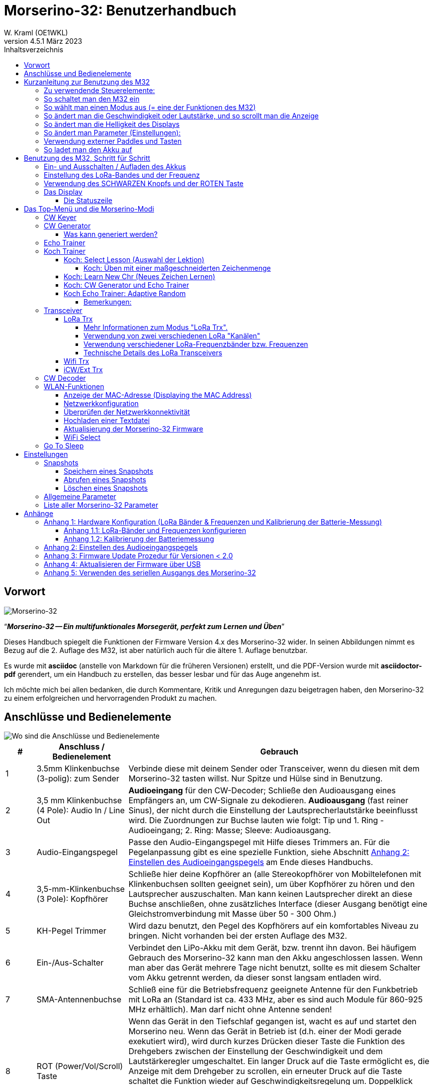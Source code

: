 = Morserino-32: Benutzerhandbuch
W. Kraml (OE1WKL)
v4.5.1 März 2023
:organization: Morserino-32 Benutzerhandbuch
:doctype: book
// Settings:
:experimental:
:reproducible:
:icons: font
:listing-caption: Listing
//:sectnums:
:toc: macro
:toc-title: Inhaltsverzeichnis
:toclevels: 4
ifeval::["{asciidoctor-version}" < "1.5.7"]
:legacy-footnoteref:
endif::[]
ifdef::backend-pdf[]
:pdf-theme: m32
:pdf-themesdir: {docdir}
:source-highlighter: rouge
//:rouge-style: github
:media: prepress
endif::[]

toc::[]

[preface]
== Vorwort

image::Morserino.jpg[Morserino-32]

[.lead]
"`*_Morserino-32 -- Ein multifunktionales Morsegerät, perfekt zum Lernen und Üben_*`"

Dieses Handbuch spiegelt die Funktionen der Firmware Version 4.x des Morserino-32 wider. In seinen Abbildungen nimmt es Bezug auf die 2. Auflage des M32, ist aber natürlich auch für die ältere 1. Auflage benutzbar.

Es wurde mit **asciidoc** (anstelle von Markdown für die früheren Versionen) erstellt, und die PDF-Version wurde mit
**asciidoctor-pdf** gerendert, um ein Handbuch zu erstellen, das besser lesbar und für das Auge angenehm ist.

Ich möchte mich bei allen bedanken, die durch Kommentare, Kritik und Anregungen dazu beigetragen haben, den Morserino-32 zu einem erfolgreichen und hervorragenden Produkt zu machen.

==  Anschlüsse und Bedienelemente [[controls]]

image::M32_layout.jpg[Wo sind die Anschlüsse und Bedienelemente]

[cols="^.1,.<3,.<10",options=header]
|===
|#
|Anschluss / Bedienelement
|Gebrauch

|1
|3.5mm Klinkenbuchse (3-polig): zum Sender
|Verbinde diese mit deinem Sender oder Transceiver, wenn du diesen mit dem Morserino-32 tasten willst. Nur Spitze und Hülse sind in Benutzung.

|2
|3,5 mm Klinkenbuchse (4 Pole): Audio In / Line Out
| **Audioeingang** für den CW-Decoder; Schließe  den Audioausgang eines Empfängers an, um CW-Signale zu dekodieren. **Audioausgang** (fast reiner Sinus), der nicht durch die Einstellung der Lautsprecherlautstärke beeinflusst wird. Die Zuordnungen zur Buchse lauten wie folgt: Tip und 1. Ring - Audioeingang; 2. Ring: Masse; Sleeve: Audioausgang.

|3
| Audio-Eingangspegel
| Passe den Audio-Eingangspegel mit Hilfe dieses Trimmers an. Für die Pegelanpassung gibt es eine spezielle Funktion, siehe Abschnitt <<appendix2>> am Ende dieses Handbuchs.

|4
|3,5-mm-Klinkenbuchse (3 Pole): Kopfhörer
|Schließe hier deine Kopfhörer an (alle Stereokopfhörer von Mobiltelefonen mit Klinkenbuchsen sollten geeignet sein), um über Kopfhörer zu hören und den Lautsprecher auszuschalten. Man kann keinen Lautsprecher direkt an diese Buchse anschließen, ohne zusätzliches Interface (dieser Ausgang benötigt eine Gleichstromverbindung mit Masse über 50 - 300 Ohm.)

|5
|KH-Pegel Trimmer |Wird dazu benutzt, den Pegel des Kopfhörers auf ein komfortables Niveau zu bringen. Nicht vorhanden bei der ersten Auflage des M32.

|6
|Ein-/Aus-Schalter
|Verbindet den LiPo-Akku mit dem Gerät, bzw. trennt ihn davon. Bei häufigem Gebrauch des Morserino-32 kann man den Akku angeschlossen lassen. Wenn man aber das Gerät mehrere Tage nicht benutzt, sollte es mit diesem Schalter vom Akku getrennt werden, da dieser sonst langsam entladen wird.

|7
|SMA-Antennenbuchse
|Schließ eine für die Betriebsfrequenz geeignete Antenne für den Funkbetrieb mit LoRa an (Standard ist ca. 433 MHz, aber es sind auch Module für 860-925 MHz erhältlich). Man darf nicht ohne Antenne senden!

|8
|ROT (Power/Vol/Scroll) Taste
|Wenn das Gerät in den Tiefschlaf gegangen ist, wacht es auf und startet den Morserino neu.
Wenn das Gerät in Betrieb ist (d.h. einer der Modi gerade exekutiert wird), wird durch kurzes Drücken dieser Taste die Funktion des Drehgebers zwischen der Einstellung der Geschwindigkeit und dem Lautstärkeregler umgeschaltet.
Ein langer Druck auf die Taste ermöglicht es, die Anzeige mit dem Drehgeber zu scrollen, ein erneuter Druck auf die Taste schaltet die Funktion wieder auf Geschwindigkeitsregelung um.
Doppelklick dieser Taste reduziert die Displayhelligkeit.
Befindet man sich im Menü, wird durch langes Drücken dieser Taste die Funktion zum Einstellen des Audioeingangspegels aktiviert. Weitere Informationen dazu im Abschnitt <<<buttons>>> unten.

|9
|SCHWARZER Drehknopf
|Dient zur Auswahl innerhalb von Menüs, zur Einstellung von Geschwindigkeit oder Lautstärke, oder zum Scrollen der Anzeige, sowie zur Einstellung verschiedener Parameter und Optionen.
Kann gedreht werden und ist auch ein Drucktastenschalter. Weitere Informationen dazu im Abschnitt <<<buttons>>> unten.

|10
|Anschlüsse für Touchpaddel
|Diese Leiterplattensteckverbinder nehmen die kapazitiven Touchpaddel auf.
Wenn du nur ein externes Paddel verwendest (bzw. auch für den Transport), können  die Touchpaddel entfernt werden.


|11
|Serielle Schnittstelle
|Man kann ein Kabel (direkt angelötet oder über einen 4-poligen Steckverbinder) an ein externes serielles Gerät, z.B. ein GPS-Empfängermodul, anschließen (dies wird derzeit von der Software nicht unterstützt, ist aber nicht sehr schwer zu realisieren). Die 4 Pole sind T (Transmit), R (Receive), + und - (3,3V Stromversorgung vom Heltec-Modul).

|12
|3,5 mm Klinkenstecker (3-polig): Externes Paddel
|Verwende diesen Anschluss, um entweder ein externes (mechanisches) Paddel anzuschließen (Spitze ist linkes Paddel, Ring ist rechtes Paddel, Hülse ist Masse),
oder eine einfache Morsetaste (Spitze ist die Taste).



|13
|Reset-Taste
|Durch ein kleines Loch erreicht man den Reset-Taster des Heltec-Moduls (selten benötigt).

|14
|USB
|Verwende ein normales 5V USB-Ladegerät, um das Gerät mit Strom zu versorgen und den LiPo-Akku aufzuladen. Die Mikrocontroller-Firmware kann auch über USB neu programmiert werden (über die Programmierumgebung auf einem PC, oder mithilfe eines speziellen Update-Hilfsprogramms (siehe <<appendix4>>); eine andere Möglichkeit ist es, die Morserino-32-Firmware über eine WLAN-Verbindung zu aktualisieren).

Man kann auch die durch den Keyer oder Decoder erzeugten Zeichen auf dem seriellen Anschluss ausgeben lassen, um sie etwa in einem externen Computerprogramm zu verarbeiten; siehe dazu die Beschreibung des Parameters "Serial Output".

|15
|PRG-Taste
|Durch ein kleines Loch erreicht man den Programmiertaster des Heltec-Moduls (normalerweise nicht benötigt).
|===

== Kurzanleitung zur Benutzung des M32

(Als Hilfe für die Ungeduldigen; ersetzt aber nicht das Lesen des kompletten Handbuchs!)

==== Zu verwendende Steuerelemente:
* EIN / AUS-Schalter (Batterieschalter): Schiebeschalter auf der Rückseite in der Nähe des Lautsprechers. Verbindet / trennt die Batterie.
* SCHWARZ: Der schwarze Knopf (Encoder), kann gedreht und gedrückt werden.
* ROT: Der rote Schaltknopf.


=== So schaltet man den M32 ein
Schließe entweder ein USB-Netzteil an oder schalte den Batterieschalter auf ON (I), wenn du einen Akku installiert hast.

Kurz wird ein Startbildschirm mit der Firmware-Version und dem Batteriestatus angezeigt, dann befindest du dich im Hauptmenü („Select Modus:“), außer der Quick Start Parameter ist aktiviert, dann wird der zuletzt ausgewählte Modus automatisch gestartet.

Wenn der M32 eingeschaltet ist, sich die Anzeige am Display jedoch über einen längeren Zeitraum nicht ändert, wechselt der M32 in den Ruhezustand. Du kannst ihn reaktivieren, indem du auf ROT klickst.

=== So wählt man einen Modus aus (= eine der Funktionen des M32)
Drehe SCHWARZ, um die gewünschte Funktion zu finden. Klicke auf SCHWARZ, um die die Funktion zu wählen oder die nächstniedrige Menüebene auszuwählen . Drücke länger auf SCHWARZ, um eine Funktion zu verlassen /  nach oben zu gehen.

=== So ändert man die Geschwindigkeit oder Lautstärke, und so scrollt man die  Anzeige
Dies geschieht mit SCHWARZ und ROT, wenn man sich in einer der Modi (Funktionen) befindet (funktioniert nicht, während man sich im Menü befindet):

* Geschwindigkeit ändern: SCHWARZ drehen.
* Lautstärke ändern: Klicke auf ROT, drehe SCHWARZ, um die Lautstärke anzupassen, und klicke erneut auf ROT, um zur Geschwindigkeitseinstellung zurückzukehren.
* Bildlaufanzeige: Langes Drücken von ROT, Scrollen mit SCHWARZ vor und zurück, Beenden mit ROTEM Klick.

=== So ändert man die Helligkeit des Displays
Es gibt 5 Helligkeitsstufen. Jeder Doppelklick der ROTEN Taste reduziert die Helligkeit ein wenig; wenn die niedrigste Helligkeitsstufe erreicht ist, wird mit dem Doppelklick wieder die volle Displayhelligkeit eingestellt.

=== So ändert man Parameter (Einstellungen):
Doppelklicke auf SCHWARZ, drehe SCHWARZ, um den Parameter auszuwählen, den du ändern möchtest. Langes Drücken von SCHWARZ, um das Parametermenü zu verlassen.

(Wenn eine Funktion aktiv ist, werden nur die relevanten Parameter für diese Funktion angezeigt. Wenn Sie über ein Menü aufgerufen werden, werden alle Parameter angezeigt.)

Es gibt zahlreiche Parameter. Lies das Handbuch, um herauszufinden, wofür sie bestimmt sind.

Man kann Parameter auch in sogenannten „Snapshots“ abspeichern und wieder abrufen.

=== Verwendung externer Paddles und Tasten
Man kann externe Paddles (Doppelhebel oder Einhebel) oder Handtasten (normal oder "Sideswiper") mittels des 3,5-mm-Anschlusses für externe Tasten (12) anschließen.

Um eine Handtaste zu verwenden, kann man entweder den CW-Decoder-Modus benutzen, ohne irgendwelche Parameter zu ändern (dieser Modus decodiert Morse, das entweder über den Audio-I/O-Anschluss oder von der Taste kommt). Wenn man die Echo Trainer-Funktion oder eine der Transceiver-Funktionen mit einer Handtaste verwenden möchte, muss man den Parameter "Keyer Mode" auf "Straight Key" ändern (bitte beachte, dass die Funktion "CW Keyer" nicht funktioniert, wenn der Keyer-Modus auf Straight Key eingestellt ist - mit einer Handtaste bist du der Keyer, nicht der Morserino!).

TIP: Du kannst die eingebauten kapazitiven Paddles wie einen Sideswiper (Cootie Key) verwenden, wenn der Keyer-Modus Straight Key ist!

=== So ladet man den Akku auf
Schließe die USB-Stromversorgung an, schalte den Batterieschalter auf ON (I). Die orangefarbene LED leuchtet sehr hell. Wenn die orangefarbene LED dunkel ist, ist der Akku vollständig aufgeladen. leuchtet die orange LED schwach (oder flickert), ist der Akku nicht angeschlossen / nicht eingeschaltet.


== Benutzung des M32, Schritt für Schritt

=== Ein- und Ausschalten / Aufladen des Akkus [[power]]


Wenn du das Gerät mit einer USB-Stromversorgung betreiben möchtest, schließe es einfach mit einem Micro-USB-Kabel an ein beliebiges USB-Ladegerät an (es verbraucht max. 200 mA, also reicht jedes 5V-Ladegerät).

Wenn du den Morserino mit dem Akku als Stromquelle betreiben möchtest, schiebe den Schiebeschalter in die Position ON.

Wenn das Gerät ausgeschaltet ist, aber die Batterie angeschlossen ist (Schiebeschalter ist eingeschaltet), befindet es sich in Wirklichkeit im Tiefschlaf: Fast alle Funktionen des Mikrocontrollers sind ausgeschaltet, und der Stromverbrauch ist minimal (weniger als 5% des normalen Betriebs).

Um das Gerät aus dem Tiefschlaf einzuschalten, drücke  einfach die ROTE Taste (Power/Vol/Scroll) kurz.

Wenn der Morserino-32 hochfährt, siehst du für ein paar Sekunden einen Startbildschirm.
In der oberen Zeile wird angezeigt, für welche LoRa-Frequenz die M32 konfiguriert ist (als 5-stellige Zahl), und
unten im Display wird gezeigt, wie viel Akkuladung noch übrig ist.
bevor der Akku ganz leer ist, solltest du das Gerät an eine USB-Stromversorgung anschließen.
(Der Akku wird auch dann entladen, wenn du das Gerät nie einschaltest - obwohl dies in seinem Tiefschlafzustand eher minimal ist,
ist ein voller Akku dennoch nach ein paar Tagen leer.
Wenn de den Morserino also für längere Zeit nicht benutzen willst, trenne mit dem Schiebeschalter auf der Rückseite den Akku vom Gerät ....)

WARNING: Wenn die Batteriespannung beim Einschalten gefährlich niedrig ist, erscheint ein leeres Batteriesymbol auf dem Display und das Gerät weigert sich, hochzufahren.
In diesem Fall solltest du so schnell wie möglich mit dem Laden des Akkus beginnen.

TIP: Nur für M32 der ersten Generation: Nach dem Benutzen einer WLAN Funktion funktioniert das Messen der Batteriespannung nicht mehr, bis das Gerät komplett ein- und wieder ausgeschaltet wurde, oder ein Reset mit dem Reset-Button durchgeführt wurde. Der Grund ist ein Hardware Designfehler des Heltec Boards V2.0. In solchen Fällen zeigt der Morserino nun "Unknown" anstelle der Batteriespannung an, und das Batteriesymbol ist mit einem Fragezeichen überschrieben. Nach dem Ein- und Ausschalten sollte alles wieder normal funktionieren.

TIP: Falls leere Batterie angezeigt wird, aber eigentlich noch genügend Spannung vorhanden sein müsste, ist es ratsam, eine Kalibrierung der Batteriemessung durchzuführen. Siehe dazu <<appendix1_2>>.

Um das Gerät von der Batterie zu trennen (auszuschalten), es sei denn, es ist USB-versorgt, schiebe den Schiebeschalter in die Position OFF.

Um das Gerät in den Tiefschlaf zu versetzen, gibt es zwei Möglichkeiten:

*Im Hauptmenü die Option "Go To Sleep" zu wählen.
*Nichts zu tun - wenn im Parametermenü ein "Time Out"-Wert eingestellt wurde. Wenn es keine Aktualisierung der Anzeige gibt, schaltet sich das Gerät selbst aus und geht nach Ablauf der dort eingestellten Zeit in den Tiefschlaf.

**Um den Akku** aufzuladen, verbinde ihn mit einem USB-Kabel mit einer zuverlässigen USB-5V-Stromquelle, wie z.B. einem Computer, oder einem USB-Ladegerät, wie z.B. einem Telefonladegerät.

WARNING: Vergewissere dich, dass der Hardware-Schalter des Geräts während des Ladevorgangs auf *ON* steht - wenn du den Akku über den Schalter trennst,
kann er nicht geladen werden.

Während des Ladevorgangs leuchtet die orangefarbene LED am ESP32-Modul hell auf.
Wenn der Akku abgeklemmt ist, leuchtet diese LED nicht hell, sondern blinkt nervös oder mit halber Intensität.

Sobald der Akku vollständig geladen ist, leuchtet die orangefarbene LED nicht mehr.

Man kann das Gerät natürlich immer verwenden, wenn es über USB mit Strom versorgt wird, ob der Akku geladen wird oder nicht.

[WARNING]
====
Um eine Tiefentladung des LiPo-Akkus zu vermeiden, schalte den Morserino-32 immer über den Schiebeschalter aus. Lass es nicht über einen längeren Zeitraum im "Schlafmodus" (bis zu einem Tag oder vielleicht zwei Tage sind OK, wenn es gut aufgeladen war; ein voll aufgeladener 600 mAh-Akku wird im Tiefschlaf innerhalb von 3 bis 4 Tagen auf ein Niveau von etwa 3,2 V entladen).

Das Heltec-Modul hat eine Elektronik zum Laden des Akkus an Bord und verhindert eine Überladung sehr gut. Aber es hat keine Verhinderung von Tiefentladung! **Eine Tiefentladung führt zu einer verminderten Akkukapazität und schließlich zum vorzeitigen Tod der Batterie!**
====

=== Einstellung des LoRa-Bandes und der Frequenz

Die Standardversion des Morserino-32 verfügt über eine vorkonfigurierte Frequenz innerhalb des 433 MHz Amateur- und ISM-Bandes (ISM nur in ITU-Region 1). **Wenn das Ihren Anforderungen entspricht, musst du jetzt nichts weiter tun.**

Wenn die Nutzung dieser Frequenz in deiner Region nicht erlaubt ist, muss man eine Version des Heltec Moduls (Version 2.0 für die erste Edition des Morserino, V.2.1 für die zweite Edition) kaufen, die die LoRa-Bänder zwischen 860 und 925 MHz unterstützt. In diesem Fall muss man das richtige Band und die richtige Frequenz konfigurieren, bevor man die LoRa-Funktionalität des M32 nutzen kann.

[WARNING]
====
Bitte beachte, dass man eine spezielle Version des Heltec Moduls für die Nutzung des 868- oder 920-MHz-Bandes benötigt.
Die "Standard"-Version unterstützt nur das 433 MHz-Band, und die alternative Version unterstützt nur das 868er und 920er Band!

Wenn du derzeit einen Standard M32 hast und die höheren Frequenzbänder verwenden möchtest, kannst du ein Heltec-Modul (plus Antenne) für diese Bänder bestellen.
**Nach dem Austausch des Heltec-Moduls muss vor der Verwendung von LoRa der LoRa-Setup für das gewünschte Band durchgeführt werden!**.
====

**Siehe <<<appendix1_1>> am Ende dieses Dokuments**, um zu erfahren, wie man LoRa für Module konfigurieren kann, die die Bänder 868 und 929 MHz unterstützen, und wie du die LoRa-Frequenzeinstellungen ändern kannst.


=== Verwendung des SCHWARZEN Knopfs und der ROTEN Taste [[tasten]]
Die Auswahl der verschiedenen Modi und die Einstellung aller möglichen Parameter erfolgt mit dem **Drehgeber** und seinem **SCHWARZEN Knopf**.

*Durch Drehen* kann man mit dem Drehgeber durch die Optionen oder Werte, **durch einmaliges Klicken** mit dem Knopf wird eine Option oder ein Wert ausgewählt,
oder bringt dich zur nächsten Ebene des Menüs (es gibt bis zu drei Ebenen im Menü).

Ein **Doppelklick** auf den SCHWARZEN Knopf führt  zum Menü der Parametereinstellung. Tust du dies innerhalb des  Menüs, können alle Parameter geändert werden;
innerhalb eines aktiven Modus können nur die Parameter geändert werden, die für den aktuellen Modus relevant sind.

Ein **langes Drücken** führt von jedem der Modi zurück zum Menü, und innerhalb des Menüs um eine Stufe nach oben.

Wenn man sich im Menü befindet (z.B. sofort nach dem Einschalten), startet ein **langes Drücken** der **ROTEN Taste** eine Funktion
um den Audioeingangspegel (und eventuell den Ausgangspegel eines Geräts, das  an den Line-Out-Anschluss des Morserino-32 angeschlossen ist) einzustellen.
Siehe <<<appendix2>> am Ende dieses Dokuments.

Hat man das Menü verlassen haben, um einen der Modi (Keyer, Generator, Echo-Trainer usw.) auszuführen,
kann man mit der **ROTEN (Power/Vol/Scroll) Taste**  schnell zwischen **Geschwindigkeitsregelung** und **Lautstärkeregelung** mit einem **einfachen Klick** umschalten.

Durch einen **Doppelklick** der **Roten Taste** wird die Helligkeit des Displays reduziert. Es gibt 5 Helligkeitsstufen. Wenn die niedrigste Helligkeitsstufe erreicht ist, wird mit dem Doppelklick wieder die volle Displayhelligkeit eingestellt.

Durch einen **langen Druck** der **ROTEN** Taste während ein Modus aktiv ist (d.h. wenn das Menü nicht angezeigt wird) wechselt die Anzeige und der Drehgeber in den **Scroll-Modus** (die Anzeige hat einen Puffer von 15 Zeilen, und normalerweise sind nur die unteren drei Zeilen sichtbar; im Scroll-Modus kann man zu den vorherigen Zeilen zurückblättern; während man  im Scroll-Modus ist, wird ein **Scrollbalken** ganz rechts auf der Anzeige sichtbar, der ungefähr anzeigt, wo man sich innerhalb der 15 Zeilen des Textpuffers befindet). Mit einem **erneuten Klick** wird der Scroll-Modus verlassen, und der Drehgeber dient wieder der Geschwindigkeitsregelung.

Wenn man sich im Menü zur Parametereinstellung befindet, wird mit einem  kurzen Klick auf die **ROTE** Taste eine Funktion zum Laden eines Parameter-Snapshots aktiviert, und mit einem langen Druck auf die **ROTE** Taste kann man  einen Parameter-Snapshot abspeichern.
Siehe den Abschnitt <<snapshots>> für weitere Details.

=== Das Display

Die Anzeige ist in zwei Hauptabschnitte unterteilt: oben ist die Statuszeile, die wichtige Informationen über den aktuellen Zustand des Gerätes liefert, und unten ist ein **Bereich von drei Scrollzeilen**, in dem die erzeugten Morsecode Zeichen im Klartext angezeigt werden.  Alle Zeichen werden zur besseren Lesbarkeit in Kleinbuchstaben dargestellt; Betriebsabkürzungen (Pro Signs) werden als Buchstaben in Klammern dargestellt, wie `<ka>` oder `<sk>`. Darüber hinaus wird im Echo-Trainer-Modus (siehe unten) das Ergebnis als "ERR" oder "OK" angezeigt (zusammen mit einigen akustischen Signalen).

Obwohl nur drei Zeilen Lauftext angezeigt werden, gibt es intern einen Puffer von 15 Zeilen -- nach langem Drücken der ROTEN (Vol/Scroll) Taste kann man mit dem Drehgeber zurück scrollen und die vorherigen Zeilen wieder sichtbar machen.
Dies funktioniert, während man sich in einem der Modi befinden und die Ausgabe auf dem Display erfolgt - nichts geht verloren und die Anzeige kehrt zum normalen Verhalten zurück, sobald man den Scrollmodus verlässt.

==== Die Statuszeile

Während  ein Menü (entweder das Startmenü oder ein Menü zur Auswahl von Einstellungen) angezeigt wird, zeigt die  Statuszeile, was zu tun ist (**Select Modus** oder **Set Preferences:**).

Wenn man sich im Keyer Modus, CW Generator Modus oder Echo Trainer Modus befindet, zeigt die Statuszeile folgendes an, von links nach rechts:


*  **A**,**B**, **U**, **N** oder **S**, was den (automatischen) **Keyermodus** anzeigt: Iambic **A**, Iambic **B**, **U**ltimatic,  **N**on-Squeeze oder **S**traight Key (Handtaste; für Details zu diesen Modi siehe unten im Abschnitt <<keyer>>).

* Die aktuell eingestellte **Geschwindigkeit** in Worten pro Minute (das Bezugswort ist das Wort PARIS, was auch bedeutet, dass 1 wpm  5 Zeichen pro Minute entspricht),
im CW Keyer Modus als **nn**WpM, im CW Generator oder Echo Trainer Modus als (nn)**nn**WpM. Der Wert in Klammern zeigt die effektive Geschwindigkeit, die sich unterscheidet, wenn der Zwischenwortabstand oder der Zwischenzeichenabstand auf andere als die durch die Norm definierten Werte eingestellt wird (Länge von 3 dits für den Zwischenzeichenabstand und Länge von 7 dits für den Zwischenwortabstand). Beachte die  Hinweise im Abschnitt <<keyer>> zu den Parametern, die man im CW-Generator-Modus einstellen kann.
+
Im Transceiver-Modus sieht man auch zwei Werte für die Geschwindigkeit -- der eine in Klammern ist die Geschwindigkeit des empfangenen Signals, der andere die Geschwindigkeit deines Keyers.
+
Verwendet man die Handtaste, wird die aktuell ermittelte Gegegeschwindigkeit angezeigt.

Wenn die Ziffern, die die Geschwindigkeit anzeigen, als **fett** angezeigt werden, ändert das Drehen des Drehgebers die Geschwindigkeit. Wenn sie in normalen Zeichen dargestellt werden, ändert das Drehen des Drehgebers die Lautstärke.
* Ein horizontaler Balken, der sich von links nach rechts erstreckt, zeigt die **Lautstärke** des vom Gerät erzeugten Mithörtons an (volle Länge des Balkens bedeutet höchste Lautstärke). Dies zeigt normalerweise einen weißen Rahmen um den schwarzen Fortschrittsbalken (eine Verlängerung der restlichen Statuszeile); wenn dieser umgekehrt ist (weißer Fortschrittsbalken in schwarzer Umgebung -- und die WpM-Ziffern sind nicht fett gedruckt), ändert das Drehen des Drehgebers die Lautstärke und nicht die Geschwindigkeit.
* Am ganz rechten Ende der Statuszeile befindet sich eine Anzeige (mit konzentrischen Halbkreisen), die die Funkübertragung symbolisiert, wenn der **LoRa**-Modus aktiv ist (wenn sich das Morserino-32 im LoRa-Transceiver-Modus befindet oder du den Parameter zum Übertragen von LoRa in einem der CW-Generatormodi eingestellt hast).

== Das Top-Menü und die Morserino-Modi

Man wählt den Modus des Morserino-32, indem man den schwarzen Drehgeberknopf drehet und diesen kurz drückt ("anklickt"), um die gewählte Funktion auszuwählen (oder um in einigen Fällen ein Untermenü für eine detailliertere Auswahl anzuzeigen).


=== CW Keyer [[keyer]]

Dies ist ein automatischer Keyer, der Iambic A, Iambic B (diese werden manchmal auch als Curtis A und Curtis B bezeichnet) und Ultimatic Mode unterstützt,
sowie den Non-Squeeze-Modus (Nachahmung einer Einhebel-Taste mit einem Zweihebelpaddel).
Man kann entweder das eingebaute kapazitive Paddel verwenden oder ein externes Paddel (Dual- oder Einhebelpaddel) anschließen.
Interne und externe Paddel arbeiten parallel, so dass eine Konfiguration nicht erforderlich ist.

Es gibt eine Reihe von **Parametern**, die bestimmen, wie der automatische Keyer funktioniert.
Siehe Abschnitt <<<parameter>>> für Details. In jedem Fall sollte man sich der folgenden bewusst sein:


`External Pol.`: Wenn die externe Taste "verkehrt herum" verdrahtet ist, kann man dies hier korrigieren.

`Paddle-Polarity`: Auf welcher Seite willst du die Dits und auf welcher Seite die Dahs?

`Keyer-Modus`: Wähle  Iambic A oder B, Ultimatic-Modus, Non-Squeeze-Modus und Straight Key-Modus.

Was sind diese **Iambischen Modi**?

Wenn man beide Paddel eines iambischen Keyers drückt, werden alternativ Dahs und Dits erzeugt, solange beide Paddel gedrückt werden,
beginnend mit dem, welches zuerst berührt wurde (die Bezeichnung "iambisch" kommt übrigens daher, dass es in einem iambischen Vers abwechselnd
kurze und lange Silben gibt; der Name "Curtis" hingegen stammt vom Entwickler des bahnbrechenden Curtis Morse Keyer Chips,
John G. "Jack" Curtis, K6KU, ex W3NSJ).

Der Unterschied zwischen den Modi A und B besteht im Verhalten, wenn beide Paddel beim Erzeugen des aktuellen Elements freigegeben werden:
bei Iambic A stoppt der Keyer nach dem aktuellen Element, bei Iambic B fügt der Keyer ein weiteres Element hinzu,  demjenigen entgegengesetzt, bei dem
das Paddel losgelassen wurde.

Mit anderen Worten, im Curtis B-Modus wird das gegenüberliegende Paddel überprüft, während das aktuelle Element (dit oder dah) ausgegeben wird,
und wenn während dieser Zeit ein Paddel gedrückt wird, wird dem aktuellen Element ein weiteres entgegengesetztes Element hinzugefügt.
Im Modus A ist dies nicht der Fall. Da der Modus B etwas schwierig zu bedienen ist, wurde dies später so geändert,  dass erst nach einem bestimmten Prozentsatz
der Dauer des Elements die Paddel überprüft werden. Dies ist der Prozentsatz, den man  mit den Parametern `CurtisB DahT%`  und `CurtisB DitT%`  einstellen kann.

Wenn man sie auf 0, den niedrigsten Wert, einstellt, ist der Modus identisch mit dem ursprünglichen Curtis B-Modus;
Der später entwickelte "verbesserte" Curtis B-Modus verwendet einen Prozentsatz von etwa 35%-40%.
Stellt man den Prozentsatz auf 100, den höchsten Wert, ein, ist das Verhalten das gleiche wie im Curtis A-Modus.

Mit diesem Parameter kann man daher jedes Verhalten zwischen Curtis A und dem ursprünglichen Curtis B auf einer kontinuierlichen Skala einstellen,
und man kann den Prozentsatz für Dits und Dahs separat einstellen (das macht Sinn, da das Timing für Dits nur ein Drittel desjenigen für Dahs beträgt,
und so könnte es sein, dass du bei diesen einen höheren Prozentsatz willst, damit die Eingabe von Dits komfortabel ist).

**Ultimatic Mode**: Wenn man im Ultimatic-Modus beide Paddel gedrückt hält, wird ein dit oder ein dah erzeugt,
je nachdem, welches Paddel man zuerst berührte, und danach wird das entgegengesetzte Element kontinuierlich erzeugt.
Dies ist von Vorteil für Zeichen wie j, b, 1, 2, 6, 7.

**Non-Squeeze Mode**: Dies "simuliert" das Verhalten eines Einhebelpaddels bei Verwendung eines Zweihebelpaddels.
Leute, die mit Einhebelpaddeln vertraut sind, haben in der Regel Schwierigkeiten bei der Verwendung von Zweihebelpaddeln, da sie die Paddel manchmal versehentlich zusammendrücken,
besonders bei höheren Geschwindigkeiten. Der Non-Squeeze-Modus ignoriert das Zusammendrücken einfach, was es für diese Leute einfacher macht, ein Doppelhebelpaddel zu verwenden.

TIP: Iambic-Modi und Ultimatic-Modus können nur mit dem eingebauten Touchpaddel oder einem externen Doppelhebelpaddel verwendet werden; die Auswahl dieser Modi ist irrelevant, wenn man ein externes Einhebelpaddel verwendet.


Der Parameter **`Latency`** legt fest, wie lange nach dem Erzeugen des aktuellen Elements (Punkt oder Strich) die Paddel "taub" sind.
In frühen Firmware-Versionen war dies 0, mit dem Effekt, dass man gerade bei höheren Geschwindigkeiten mehr Punkte erzeugte als gewollt,
da man das Paddel loslassen musste, während der letzte Punkt noch "an" war. Nun kann man diesen Wert auf einen Wert zwischen 0 und 7 einstellen,
was 0/8 bis 7/8 einer Punktlänge bedeutet (Defaultwert ist 4, d.h. eine halbe Punktlänge). Wenn man immer noch dazu neigt, unerwünschte Dits zu erzeugen, kann man diesen Wert erhöhen.

Für den Parameter `AutoChar Spce` (Definition einer Mindestlänge für den Abstand zwischen den Zeichen) siehe den Abschnitt <<parameters>> für Details.

**Straight Key Mode**: Das ist natürlich kein automatischer Modus, sondern man kann damit den Morserino-32 auch mit einer normalen Handtaste ("Klopftaste") verwenden. Der Modus "CW Keyer" funktioniert nicht, wenn dieser Parameter gesetzt ist, aber man kann die Handtaste für den Echo Trainer und für die Transceiver Modi verwenden!


=== CW Generator [[generator]]

Dieser erzeugt entweder zufällige Gruppen von Zeichen und Wörtern für das CW-Training oder spielt den Inhalt einer Textdatei als Morsezeichen ab. Man kann eine Reihe von Optionen einstellen, indem man die entsprechenden Parameter auswählt (siehe den Abschnitt über <<parameters>> weiter unten).

Man **startet** und **stoppt** den CW-Generator, indem man kurz ein Paddel (entweder einseitig oder beidseitig) berührt, oder **durch Klicken auf den SCHWARZEN Knopf** (bei Benutzung einer Handtaste kann man auch diese zum Starten und Stoppen verwenden).

Zu Beginn kündigt der CW Generator seine Aktivität durch ""`vvv<ka>``" an (`+..._ ..._ ..._ ..._ _._._+`), bevor er tatsächlich beginnt, Gruppen oder Wörter zu erzeugen.

Wenn man den Parameter 'Stop/Next/Rep' aktiviert, wird nur ein Wort oder eine Gruppe von Zeichen abgespielt. Anschließend stoppt der Morserino und wartet auf die Paddeleingabe. Durch Drücken des linken Paddels wird das aktuelle Wort wiederholt, während durch Drücken des rechten Paddels das nächste Wort generiert wird. Dies ist nützlich, um das Gehörlesen zu trainieren: Spiel ein Wort ab (ohne auf den Bildschirm zu schauen) und versuche, es im Kopf zu dekodieren. Bist du nicht sicher, drücken zur Wiederholung das linke Paddle. Glaubst du, es richtig verstanden zu haben, vergewissere dich mit der Anzeige am Display. Jetzt kannst du entweder dieses Wort noch einmal wiederholen (linkes Paddle drücken) oder wegschauen und das rechte Paddel für das nächste Wort drücken. (Man kann sich an die Funktionen des linken und rechten Paddels erinnern, indem man an typische Musik-Player-Tasten denkt - links ist zurück, rechts ist vorwärts.) Bitte beachte, dass die Optionen Word Doubler und Stop/Next/Repeat nicht miteinander kompatibel sind - stellt man das eine auf ON, wird das andere automatisch auf OFF gesetzt.

Normalerweise erzeugt der Morserino-32 einfach weiter Morsezeichen, bis man ihn manuell anhält,
aber es kann auch ein Parameter eingestellt werden, der die Ausgabe nach einer bestimmten Anzahl von Wörtern (oder Buchstabengruppen) pausieren lässt.
Siehe `Max # of Words` im Abschnitt <<parameters>>.

**Weitere bemerkenswerte Parameter** für den CW-Generator sind:

`Intercharacter Space` Hier wird beschrieben, wie viel Abstand zwischen den Zeichen eingefügt werden. Die "Norm" ist ein Abstand mit der Länge von drei Dits. Um das Mitlesen bei hoher Geschwindigkeit zu erleichtern und als eine gute Methode, um Morsezeichen zu lernen, kann dieser Abstand erweitert werden. Die Morsezeichen sollten mit ziemlich hoher Geschwindigkeit ( > 18 wpm) gesendet werden, um es unmöglich zu machen, Dits und Dahs zu "zählen", so dass man besser den "Rhythmus" jedes Zeichens lernt. Im Allgemeinen ist es besser, den Abstand zwischen den Wörtern zu vergrößern und nicht so sehr den Abstand zwischen den Zeichen; daher wird empfohlen, diesen Wert zwischen 3 und max. 6 einzustellen. Siehe unten.

`Interword Space`. Normalerweise ist dies definiert als die Länge von 7 dits. Im CW Keyer Modus bestimmen wir nach einer Pause von 6 dits ein neues Wort, um zu vermeiden, dass Text auf dem Display ohne Leerzeichen zwischen den Wörtern erscheint. Im CW Trainer Modus kann man den Abstand zwischen Wörtern auf Werte zwischen 6 und 45 einstellen (was mehr als das 6-fache des normalen Abstands ist), um das Gehörlesen bei hohen Geschwindigkeiten zu erleichtern. In Analogie zu "Farnsworth Spacing" (siehe unten) wird dies auch als "Wordsworth Spacing" bezeichnet. Dies ist die beste Methode, das Gehörlesen bei hohen Geschwindigkeiten zu erlernen. Natürlich kann man die Verlängerung des Zeichenabstands mit der des Wortabstands kombinieren.

Da der Zeichenabstand unabhängig vom Wortabstand eingestellt werden kann, würde dies bedeuten, dass man den Zeichenabstand höher einstellen könnte als den Wortabstand, was ziemlich verwirrend wäre. Um diese Verwirrung zu vermeiden, wird der Wortabstand immer mindestens um 4 dit Längen größer sein als der Zeichenabstand, auch wenn ein kleinerer Wortabstand gesetzt wurde.

Die ARRL und einige Morsetrainingsprogramme verwenden etwas, das sie **"Farnsworth Spacing"** nennen: Hier werden die Abstände zwischen den Zeichen und zwischen den Wörtern um einen bestimmten Faktor proportional verlängert. Man kann Farnsworth Spacing emulieren, indem man sowohl den Buchstaben- als auch den Wort-Abstand erhöht, und z.B. den Abstand zwischen den Zeichen auf 6 und den Wortabstand auf 14 setzt und so alle Abstände zwischen Zeichen und Wörtern effektiv verdoppelt. Tut man dies mit einer Zeichengeschwindigkeit von 20 WpM, beträgt die resultierende effektive Geschwindigkeit 14 WpM. Dies wird in der Statuszeile als (14)**20**WpM angezeigt.

`Random Groups`: Definiert, welche Zeichen in den zufälligen Zeichengruppen enthalten sein sollen. Man kann wählen zwischen Alpha (Buchstaben) / Numerals (Ziffern) / Interpunct. (Satzzeichen)/ Pro Signs (Betriebsabkürzungen)/ Alpha + Num / Num+Interp. / Interp+ProSn / Alpha+Num+Int / Num+Int+ProS / All Chars (alle Zeichen).

`Length Rnd Gr`: Definiert, wie viele Zeichen es in einer zufälligen Gruppe geben soll. Man kann entweder eine feste Länge (1 bis 6) wählen, oder eine zufällig gewählte Länge zwischen 2 bis 3 und 2 bis 6 (innerhalb dieser Grenzen zufällig gewählte Länge).

`Length Calls`: : Die Länge der Rufzeichen, die generiert werden. Wähle einen Wert zwischen 3 und 6 oder Unlimited (unbegrenzt).

`Length Abbrev` und `Length Words`: Die Länge der gebräuchlichen CW-Abkürzungen bzw. gebräuchlichen englischen Wörter, die generiert werden. Wähle zwischen 2 und 6 oder Unlimited (unbegrenzt).

`Each Word 2x`: Jedes "Wort" (Zeichen zwischen Leerzeichen) wird zweimal ausgegeben, um das Gehörlesen zu unterstützen (ON). Falls ein vergrößerter Abstand zwischen den Zeichen gewählt wurde ("Farnsworth Spacing"), kann die Wiederholung auch mit geringerem Abstand (ON less ICS) oder ohne Farnsworth Spacing (ON true WpM)erzeugt werden.

Für die weniger häufig verwendeten Parameter `Key ext TX`, `CW Gen Displ` und `Send via LoRa` siehe den Abschnitt <<parameters>>.


==== Was kann generiert werden?

Auf der zweiten Ebene des Menüs kann man zwischen den folgenden Optionen wählen:

* **Random**: Erzeugt Gruppen von zufälligen Zeichen. Die Länge der Gruppen sowie die Wahl der Zeichen kann in den Parametern durch Doppelklick auf den schwarzen Drehknopf ausgewählt werden (siehe den Abschnitt <<parameters>> für nähere Details).
* **CW Abbrevs**: Zufällige Abkürzungen, die im CW-Funkverkehr sehr häufig vorkommen (durch eine Parametereinstellung kann man die maximale Länge der zu trainierenden Abkürzungen wählen).
* **English Words**: Zufällige Wörter aus einer Liste der 370 häufigsten Wörter der englischen Sprache (wiederum kann man über einen Parameter eine maximale Länge einstellen).
* **Call Signs**:  Erzeugt zufällige Zeichenketten, die die Struktur und das Aussehen von Amateurfunk-Rufzeichen haben (dies sind keine echten Rufzeichen, und es werden auch welche erzeugt, die in der realen Welt nicht existieren könnten, da entweder das Präfix nicht verwendet wird oder die Verwaltung eines Landes bestimmte Suffixe nicht zuteilen würde). Die maximale Länge kann über einen Parameter eingestellt werden.
* **Mixed**: Wählt zufällig aus den bisherigen Möglichkeiten (zufällige Zeichengruppen, Abkürzungen, englische Wörter und Rufzeichen).
* **File Player**: Spielt den Inhalt einer Datei, die auf den Morserino-32 hochgeladen wurde, im Morse-Code ab.
Derzeit kann der Morserino nur eine Datei enthalten, sobald man eine neue hochlädt, wird die alte überschrieben.
Der Upload funktioniert über WLAN von einem PC (oder Mac oder Tablett oder Smartphone oder was auch immer - siehe Abschnitt <<<upload>>> für Anweisungen, wie man das macht).
+
Der File-Player-Modus merkt sich, wo man angehalten hat (indem man den SCHWARZEN Knopf lange drückt, um diesen Modus zu verlassen; schalte nicht einfach aus - wenn du das tust, hat der Morserino keine Chance, sich zu erinnern, wo du warst),
und es wird dann dort fortgesetzt, wenn man den File Player das nächste Mal neu startet.
Sobald das Ende der Datei erreicht ist, beginnt as Abspielen wieder am Anfang.
+
Die Datei sollte nur ASCII-Zeichen enthalten (Groß- oder Kleinschreibung spielt keine Rolle) -
Zeichen, die nicht im Morsealphabet dargestellt werden können, werden einfach ignoriert.
Betriebsabkürzungen (pro signs) dürfen vorhanden sein, sie müssen als 2-Zeichen-Kombinationen, eingeschlossen in  [] oder <>,  geschrieben werden, z.B. `<sk>` oder `[ka]`, oder stelle einen verkehrten Schrägstrich davor, z.B. \kn.
+
Die folgenden Betriebsabkürzungen werden erkannt:
====
** `<ar>` : wird auf dem Display als + (Pluszeichen) angezeigt.
** `<bt>` : wird auf dem Display angezeigt als = (Gleichheitszeichen)
** `<as>`
** `<ka>>`
** `<kn>`
** `<sk>`
** `<ve>`
** `<bk>`
====

Es gibt zwei weitere "Sonderzeichen", die wie Betriebsabkürzungen gebildet werden und beim Abspielen einer Datei erkannt werden:

Es ist jetzt möglich, **Pausen** einzuführen (nützlich z.B. wenn man einen QSO-Text abspielt - man kann so längere Pausen zwischen Phrasen haben oder beim Wechsel von Station A zu Station B). Verwende dazu <p> oder \p (mit einem Leerzeichen davor und danach): Jedes <p> (oder [p] oder \p) leitet eine Pause von drei regulären Wortabständen ein. Verwende mehrere Pausenmarkierungen (z. B. \p \p \p), wenn  längere Pausen gewünscht sind. *Achte darauf, dass die Pausenmarkierung durch Leerzeichen voneinander und vom Rest des Textes getrennt ist. Andernfalls wird das gesamte Wort (z.B. cq<p>) durch eine Pause ersetzt!*

Mit dem zweiten Sonderzeichen kann man *Tonänderungen* in die Datei einfügen (nützlich z.B., wenn man QSO-Text abspielt, um Station A von Station B zu unterscheiden). Füge dazu die Tonmarkierung <t> oder \t oder [t] als ein separates Wort ein, d.h. mit mindestens einem Leerzeichen davor und danach). An dieser Stelle ändert sich der beim Abspielen derTon (es sei denn, man habhaten den Parameter „Tone Shift“ auf „No Tone Shift“ gesetzt), und beim nächsten Auftreten der Tonmarkierung wechselt er wieder zum ursprünglichen Ton. *Achte darauf, dass die Tonmarkierung durch Leerzeichen vom Rest des Textes getrennt ist. Andernfalls wird das gesamte Wort (z.B. cq<t>) als Tonmarkierung betrachtet und "cq") geht verloren!*

Im Echo Trainer Modus wird der Tonmarker ignoriert.

Es gibt auch einen Parameter für den File Player namens `Randomize File`. Wenn dieser auf "ON" gesetzt wird (Standardwert ist "OFF"),
überspringt der Morserino nach jedem gesendeten Wort n Wörter  (n = Zufallszahl zwischen 0 und 255);
Da am Dateiende wieder von vorne begonnen wird, werden irgendwann alle Wörter in der Datei vorgekommen sein (aber es kann eine Weile dauern).
Wenn es sich zum Beispiel um eine alphabetische Wortliste handelt, werden die erzeugten Wörter in einem Durchgang immer noch in alphabetischer Reihenfolge angezeigt (allerdings mit Lücken);
um zufälligere Ergebnisse zu erzielen, ist es daher am besten, schon mit einer zufälligen Liste von Wörtern zu beginnen.

Wofür kann man das nutzen? Man kann zum Beispiel eine Liste von Rufzeichen nehmen und diese Datei auf den Morserino-32 hochladen.
(Es gibt im Morserino-32 GitHub-Repository eine Datei mit Rufzeichen, die tatsächlich in HF-Contesten aktiv waren!)
Mit dem File Player kann man diese Rufzeichen nun nach dem Zufallsprinzip trainieren.
Du solltest das Morserino-32 GitHub Repository besuchen, um auch andere geeignete Dateien für das Training zu finden!

=== Echo Trainer

Hier erzeugt der Morserino-32 ein Wort (oder eine Gruppe von Zeichen; man hat die gleichen Auswahlmöglichkeiten wie beim CW-Generator) und wartet dann darauf, dass du diese Zeichen mit dem Paddel wiederholst. Wenn du zu lange wartest oder wenn deine Antwort nicht korrekt ist, wird ein Fehler angezeigt ("ERR" auf dem Display und auch akustisch) und das betreffende Wort wird wiederholt. Wenn du die richtigen Zeichen eingegeben hast, wird dies auch akustisch und auf dem Display ("OK") angezeigt und es wird das nächste Wort abgefragt.

In diesem Modus wird das zu wiederholende Wort normalerweise nicht auf dem Display angezeigt - nur deine Antwort wird angezeigt.


Die Untermenüs sind die gleichen wie beim CW-Generator: **Random, CW Abbrevs, English Words, Call Signs, Mixed** and **File Player**.


Wie im CW-Generator-Modus startet man **die Generierung durch Drücken eines Paddles** (oder Drücken des schwarzen Knopfs, oder - falls man eine solche verwendet - der Handtaste), und dann wird die Sequenz "`vvv<ka>`" als Ankündigung generiert, bevor das Echo-Training beginnt. Du kannst diesen Modus nicht stoppen oder unterbrechen, indem du das Paddel (oder die Morsetaste)drückst - schließlich benutzt du das Paddel, um deine Antworten zu generieren!  **Die einzige Möglichkeit, diesen Modus zu stoppen, ist ein Klick mit dem SCHWARZEN Knopf des Drehgebers**!

Wenn du während deiner Antwort feststellst, dass du einen Fehler gemacht hast, kannst du deine Antwort "zurücksetzen", indem du das Zeichen für "FEHLER" eingibst, d.h. eine Reihe von 8 Punkten (der Morserino akzeptiert jede Folge von 8 oder mehr Punkten. <err> wird auf dem Display angezeigt und du kannst deine Eingabe von Anfang an neu starten.

Auch hier kann man, wie beim CW-Generator, eine Vielzahl von Parametern einstellen, um zu beeinflussen, was generiert wird. Von besonderem Interesse für den Echo-Trainer sind:

`Echo repeats`: wie oft ein Wort wiederholt wird, wenn die Antwort entweder zu spät oder fehlerhaft ist, bevor ein neues Wort erzeugt wird.

`Echo Prompt`: Hiermit wird festgelegt, wie die Eingabeaufforderung beim Echo Trainer aussieht. Die möglichen Einstellungen sind: "Sound Only" (nur akustisch -- das ist der Standardwert; am besten geeignet, um das Gehörlesen zu lernen), "Display Only" (nur Anzeige auf dem Display -- das Wort, das  eingegeben werden soll, wird auf dem Display angezeigt, es wird aber kein hörbarer Code erzeugt; gut für Lernen der Eingabe mit dem Paddel) und "Sound & Display", d.h. man hört UND sieht die Eingabeaufforderung.

`Confrm. Tone`: Normalerweise ("ON") ertönt im Echo-Trainer-Modus ein akustischer Bestätigungston. Wenn man diesen ausschaltet ("OFF"), wiederholt das Gerät nur die Eingabeaufforderung, wenn die Antwort falsch war, oder sendet eine neue Eingabeaufforderung bei richtiger Antwort. Die optische Anzeige von "OK" oder "ERR" ist auf jeden Fall sichtbar.

`Max # of Words`: Wie beim CW-Generator kann man den M32 nach einer bestimmten Anzahl von Wörtern pausieren lassen.

TIP: Wenn dieser Parameter auf einen Wert zwischen 5 und 250 (und nicht auf "Unlimited") eingestellt ist, zeigt der M32 bei einer Pause nach dieser Anzahl von Wörtern in der obersten Zeile des Displays (für 5 Sekunden) an, wie viele falsche Eingaben du gemacht hast (und die Anzahl der Wörter). Beachte, dass man bei ein und demselben Wort wiederholt Fehler machen kann, die alle mitgezählt werden.

`Adaptv. Speed`:  Dies sollte dir helfen, auf Höchstgeschwindigkeit zu trainieren. Wann immer deine Antwort richtig war, wird die Geschwindigkeit um 1 wpm (Wort pro Minute) erhöht; hast du einen fehler gemacht, wird sie um 1 wpm reduziert. So wirst du schließlich immer an deinem Limit trainieren, was sicherlich der beste Weg ist, um deine Grenzen weiter hinaus zu schieben ...



=== Koch Trainer

Der deutsche Psychologe Koch entwickelte eine Methode zum Erlernen des Morsens (in den 1930er Jahren), wobei bei jeder neuen Lektion ein zusätzliches Zeichen hinzugefügt wird.
Die Reihenfolge ist weder alphabetisch noch nach der Länge der Morsezeichen geordnet, sondern folgt einem bestimmten rhythmischen Muster,
so dass die einzelnen Zeichen als Rhythmus und nicht als Folge von Dits und Dahs gelernt werden.

Wenn du die Koch-Methode zum Morsen Lernen anwenden willst (Lernen und Trainieren eines Zeichens nach dem anderen),
**findest du alles, was du dazu brauchst, im Menüpunkt "Koch Trainer"**.
Es gibt ein Untermenü, um die Lektion auszuwählen, die man trainieren möchte, eine, um nur diesen einen neuen Buchstaben zu lernen
(wie beim Echotrainer-Modus, so dass man ermutigt wird, das Gehörte zu wiederholen), sowie die Modi "CW-Generator" und "Echo-Trainer",
und die letzten beiden mit den Untermenüs für "Random" (Gruppen von zufälligen Charakteren aus den bisher gefundenen Charakteren),
"CW Abbrevs" (die Abkürzungen, die normalerweise in CW QSOs verwendet werden), "English Words" (die gebräuchlichsten englischen Wörter) und "Mixed"
(Gruppen zufälliger Zeichen, Abkürzungen und Wörter, die zufällig gemischt werden).
Natürlich werden nur die bereits erlernten Zeichen verwendet - das heißt, während du noch mit den ersten Buchstaben kämpfst, wird
die Anzahl der Abkürzungen und Wörter logischerweise sehr begrenzt sein).

Um zu verhindern, dass man Dits und Dahs zählt oder darüber nachdenkt und rekonstruiert, was man gehört hat, sollte die Geschwindigkeit ausreichend hoch sein (min. 18 wpm), und die
Pausen zwischen Zeichen und Wörtern sollten nicht extrem verlängert werden (und es ist immer besser, nur die Pausen zwischen den Wörtern zu verlängern,
und die Leerzeichen zwischen den Zeichen auf mehr oder weniger dem normalen Zeichenabstand zu halten).
Mit dem M32 kann man den Wortabstand unabhängig vom Zeichenabstand einstellen, so dass du immer eine Einstellung finden kannst, die perfekt zu deinen Bedürfnissen passt.



==== Koch: Select Lesson (Auswahl der Lektion) [[koch]]

Wähle  eine "Koch-Lektion" zwischen 1 und 50 (Man lernt insgesamt 50 Zeichen nach der Koch-Methode). Die Nummer der Lektion und das Zeichen, das mit dieser Lektion verbunden ist, werden im Menü angezeigt.

Die Reihenfolge der gelernten Zeichen ist von Koch nicht streng definiert worden, so dass verschiedene Lernkurse leicht unterschiedliche Ordnungen verwenden. Hier verwenden wir die gleiche Zeichenfolge wie beim Programm "Just Learn Morse Code", das wiederum fast identisch ist mit der Reihenfolge des Softwarepakets "SuperMorse" (siehe http://www.qsl.net/kb5wck/super.html). Die Reihenfolge ist wie folgt:


[cols=">.3,3,>.3,3",options=header,stripes=odd]
|===
| Lektion Nr | Zeichen | Lektion nr | Zeichen
| 1 | m | 26 | 9
| 2 | k | 27 | z
| 3 | r | 28 | h
| 4 | s | 29 | 3
| 5 | u | 30 | 8
| 6 | a | 31 | b
| 7 | p | 32 | ?
| 8 | t | 33 | 4
| 9 | l | 34 | 2
| 10 | o | 35 | 7
| 11 | w | 36 | c
| 12 | i | 37 | 1
| 13 | . (Punkt) | 38 | d
| 14 | n | 39 | 6
| 15 | j | 40 | x
| 16 | e | 41 | - (minus)
| 17 | f | 42 | =
| 18 | 0 (zero) | 43 | SK (Betriebsabkürzung)
| 19 | y | 44 | AR (Betriebsabkürzung, auch +)
| 20 | v | 45 | AS  (Betriebsabkürzung)
| 21 | , (Comma) | 46 | KN  (Betriebsabkürzung)
| 22 | g | 47 | KA (Betriebsabkürzung)
| 23 | 5 | 48 | VE (Betriebsabkürzung)
| 24 | / | 49 | BK (Betriebsabkürzung)
| 25 | q | 50 | @
|   |  | 51 | : (Colon)
|===

Es besteht auch die Möglichkeit, die Reihenfolge der zu lernenden Zeichen auszuwählen. Neben der nativen Zeichenfolge kann man die Reihenfolge wählen, die vom beliebten Online-Trainingstool "Learn CW Online" (LCWO) verwendet wird, oder die Reihenfolge, welche die CW Ops CW Academy-Kurse benutzen, oder auch die Reihenfolge entsprechend dem "Carousel" Curriculum des Long Island CW (LICW) Clubs. Dies kann im Parametermenü des Morserino-32 unter "Koch Sequence" eingestellt werden.

Falls du einen Kurses bei LICW machst, solltest du zusätzlich den Parameter „LICW Carousel“ entsprechend deinem Einstiegspunkt in deren Curriculum einstellen (zB. wenn du innerhalb von BC1 – Basic Course 1 – einen Kurs mit den Buchstaben p, g und s beginnst, setze diesen Parameter auf "BC1: p g s". Alle weiteren Zeichen, die du in BC1 lernen wirst, werden in der gleichen Reihenfolge in den Morserino Koch-Lektionen widergespiegelt. Wenn du BC1 absolviert hast, steigst du in BC2 ein, zB. beginnend mit Zeichen 7, 3 und ?, also solltest du nun diesen Parameter jetzt auf "BC2: 7 3 ?" setzen.)

Die Zeichenfolge bei der Auswahl von "LCWO" ist wie folgt:

k m u r e s n a p t l w i . j z = f o y , v g 5 / q 9 2 h 3 8 b ? 4 7 c 1 d 6 0 x - SK AR(+) KA AS KN VE @ :

Und die Reihenfolge der CW Academy sieht so aus:

t e a n o i s 1 4 r h d l 2 5 u c m w 3 6 ? f y p g 7 9 / b v k j 8 0 = x q z . , - SK AR(+) KA AS KN VE @ :

Die Reihenfolge der LICW Kurse ist folgende:
r e a t i n p s g l c d h o f u w b k m y 5 9 , q x v 7 3 ? + SK = 1 6 . Z J / 2 8 BK 4 0



===== Koch: Üben mit einer maßgeschneiderten Zeichenmenge

Man kann den Koch-Trainer auch verwenden, um einen spezifischen Satz von Zeichen zu trainieren: Lade eine Textdatei für den File Player hoch, der die zu trainierenden Zeichen enthält (als ein „Wort“ oder mehrere, in einer Zeile oder mehr), und setze dann den Parameter 'Koch Sequence' auf die Option 'Custom Chars'. Damit werden die Zeichen aus der Datei eingelesen. Jetzt kann man den Koch-Trainer (CW-Generator oder Echo-Trainer) benutzennun, der genau diese Zeichen für das Training verwendet (die Einstellung der Koch-Lektion hat zu diesem Zeitpunkt keinen Einfluss). Wenn du den Zeichensatz ändern möchtest, lade  eine neue Textdatei hoch und wähle  die Option 'Custom Chars' erneut aus (auch wenn diese zuvor schon ausgewählt war), um den neuen Zeichensatz vorzubereiten (wenn man nur eine neue Textdatei hochlädt wird sich der benutzerdefinierte Zeichensatz nicht ändern - man muss in die Parameter gehen und erneut 'Custom Chars' auswählen. Dies ist ein Feature, kein Fehler: Man kann so zwischen dem Trainieren einmzelner bestimmter Zeichen und der Verwendung des File Players mit einer anderen Textdatei wechseln.). Wenn man 'Koch Sequence' auf M32, LCWO oder CA Academy einstellt, wird die „normale“ Koch-Trainer-Option wieder hergestellt.

==== Koch: Learn New Chr (Neues Zeichen Lernen)

Wählt man diesen Menüpunkt aus, wird das neue Zeichen (entsprechend der gewählten Koch-Lektion) vorgestellt - Man hören den Klang und sieht die Reihenfolge der Punkte und Striche rasch auf dem Display, und auch das Zeichen wird angezeigt. Dies wird so lange wiederholt, bis man durch Drücken des SCHWARZEN Knopfes stoppt. Nach jedem Wiederholung hat man die Möglichkeit, mit den Paddles einzugeben, was man gehört hat, und man wird darüber informiert, ob dies korrekt war oder nicht.

Sobald du das neue Zeichen gemeistert hast, kannst du entweder zum CW-Generator oder zum Echo-Trainer innerhalb des Koch-Trainers wechseln, um das neu erlernte Zeichen in Verbindung mit allen bisher erlernten Zeichen zu üben.

==== Koch: CW Generator und Echo Trainer

Die Funktionalität ist die gleiche wie oben für diese beiden Funktionen beschrieben, mit den folgenden kleinen Unterschieden:

- Es werden nur die Zeichen bis zur ausgewählten Koch-Lektion generiert (bzw die definierten benutzerspezifischen Zeichen, siehe weiter oben).
- Der Parameter 'Random Groups' wird ignoriert.
- Es gibt kein Untermenü "File Player".
- Es gibt Im Koch Echo Trainer auch das Untermenü "Adapt. Rand.", siehe unten.

==== Koch Echo Trainer: Adaptive Random

Der "Adaptive Random"-Modus modifiziert die zufällige Auswahl von Zeichen in Abhängigkeit von den eingegebenen Antworten. Ein falsches Zeichen erhöht die Wahrscheinlichkeit, ausgewählt zu werden. Ein korrekt eingegebenes Zeichen verringert seine Wahrscheinlichkeit.

Um den adaptiven Modus zu starten, starte: Koch Trainer > Echo Trainer > Adapt. Rand.

===== Bemerkungen:

- Die Wahrscheinlichkeiten werden jedes Mal auf den Standardwert zurückgesetzt, wenn man den „Adaptive Random“-Modus startet.

- Die letzten Kochlektionen / Zeichen haben eine höhere Wahrscheinlichkeit zu Beginn der Session.

- Zu Beginn der Sitzung wird jedes Zeichen einmal (in zufälliger Reihenfolge) ausgewählt.

- Nachdem jedes Zeichen einmal ausgewählt wurde, werden die nächsten Zeichen zufällig ausgewählt, falsch eingegebene Zeichen haben eine höhere Wahrscheinlichkeit, ausgewählt zu werden.

- Ein falsch eingegebenes Zeichen erhöht auch die Wahrscheinlichkeit des Zeichens links und rechts. Z.B. "z/?" gefragt und du antwortest mit "g/?". Dann wird die Wahrscheinlichkeit von z erhöht und die Wahrscheinlichkeit von / wird ebenfalls etwas erhöht.

- Nur das erste falsche Zeichen wird analysiert. Spätere Eingaben werden nicht ausgewertet. Z.B. "z/?" gefragt und du antwortest mit "gz/?". Die Wahrscheinlichkeiten werden auf die gleiche Weise wie im vorherigen Beispiel erhöht.

- Erwarten nicht nur reinen Spaß in diesem Modus. Der adaptive Modus quält dich mit den Zeichen, die  nicht jedes Mal 100% richtig eingegeben wurden. Wenn  einmal ein Zeichen falsch eingegeben wurde, hast du oft die Möglichkeit, das Zeichen wieder falsch einzugeben, wodurch sich die Wahrscheinlichkeit erhöht, erneut ausgewählt zu werden. Wenn die totale Frustration erreicht ist, wechsle am besten zurück in den Koch-Random-Modus und entspann dich für einige Zeit, bevor du den „Adaptive Random“-Modus erneut verwendest.


=== Transceiver

Es gibt drei Transceiver-Modi im Morserino-32. Der erste ist ein eigenständiger Sender-Empfänger für die Morse-Kommunikation unter Verwendung der LoRa Spread Spectrum Funktechnologie (in der Standardversion im 433-MHz-Band, aber es sind Versionen für die 868- und 920-MHz-Bänder erhältlich). Der zweite Transceiver Modus benutzt das Internet Protokoll (UDP auf Port 7373) zur Kommunikation über ein IP Netzwerk (über WLAN). Der dritte ist ein Transceiver-Modus, der entweder mit einem externen Transceiver (z.B. einem Kurzwellen-Amateurfunkgerät) oder mit einem Protokoll wie iCW (CW over Internet) verwendet werden kann. In allen drei Fällen sind der CW Keyer und der CW Decoder gleichzeitig aktiv.



==== LoRa Trx

Wie bereits erwähnt, handelt es sich hierbei um einen Morse-Code-Sender-Empfänger, der LoRa zur Übertragung von Morse-Code an andere Morserino-32s verwendet.
Zusätzlich zur Funktionalität des CW-Keyers sendet er alles, was über den Keyer eingegeben wird, über den LoRa-Transceiver aus
(mit einem speziellen Datenformat, das die Punkte, Striche und Pausen kodiert, unabhängig davon, ob es sich um legale Morsezeichen handelt oder nicht),
und die übrige Zeit auf der Frequenz empfängt; so kann man in der Tat ein interaktives QSO mit Morsezeichen zwischen zwei oder mehr Morserino-32-Geräten führen!
Bitte beachte, dass die Zeichen Wort für Wort übertragen werden,
daher gibt es eine kleine Verzögerung auf der Empfangsseite - QSK ist daher nicht möglich. Es wird notwendig sein, eine ordnungsgemäße Tastenübergabe durchzuführen!

===== Mehr Informationen zum Modus "LoRa Trx".
Im Grunde genommen funktioniert dieser wie der CW Keyer. Aber sobald etwas empfangen wird, zeigt die Statuszeile neben der eigenen Geschwindigkeit auch die Geschwindigkeit der Gegenstation an - Das könnte so aussehen: **18r20sWpM**, was bedeutet, dass man eine Station mit einer Geschwindigkeit von 18 Wpm empfängt und selber mit 20 WpM sendet.
Darüber hinaus ändert der Lautstärkebalken rechts neben der Statuszeile seine Funktion: Anstatt den aktuellen Lautstärkepegel anzuzeigen, gibt er einen Hinweis auf die Signalstärke - eine Rohform eines S-Meters, sozusagen.
Der volle Balken zeigt einen RSSI-Pegel von etwa -20dB an, und der Balken beginnt, bei einem Pegel von etwa -150dB anzuzeigen.

Durch Drücken der ROTEN Pwr/Vol/Scroll-Taste kann man aber die Lautstärke weiterhin einstellen.

Vom Sender-Empfänger empfangene Morsezeichen
werden im (scrollbaren) Textfeld auf dem Display fett gedruckt, während alles, was man selber sendet, in regulären Zeichen dargestellt wird.

Ein weiteres Merkmal ist hier erwähnenswert: Die Frequenz des Tons, den man beim Empfang der Gegenstation hört, wird wie in den anderen Modi auch über den Parameter `Pitch` eingestellt.
Beim Senden kann die Tonhöhe des Tons gleich sein, oder ein Halbton höher oder niedriger als der Empfangston --
dies wird über den Parameter `Tone Shift` eingestellt, wie auch im Echo Trainer Modus.

Eine weitere Sache, die Sie vielleicht wissen sollten: Der LoRa Morse-Transceiver funktioniert nicht wie ein CW-Transceiver auf Kurzwelle, bei dem ein unmodulierter Träger getastet wird, und die Verzögerung zwischen Sender und Empfänger nur durch die Verzögerung auf dem Weg der elektromagnetischen Wellen bestimmt wird, die die Signale übertragen. LoRa verwendet eine Spread-Spectrum-Technologie zum Senden von Datenpaketen - ähnlich wie WLAN auf dem Handy oder PC.
Daher wird alles, was  eingegeben wird, zuerst in Daten kodiert -- im Wesentlichen die Geschwindigkeit und alle Punkte, Striche und Pausen zwischen den Zeichen.
Sobald die Pause lang genug ist, um als Pause zwischen den Wörtern (sozusagen als Leerzeichen) erkannt zu werden,
wird das gesamte bisher gesammelte Datenpaket übertragen und schließlich mit der ursprünglichen Geschwindigkeit vom empfangenden Morserino-32 wiedergegeben.

Wenn Morsecode in ein LoRa-Datenpaket gepackt wird, werden Punkte, Striche und Pausen kodiert; es ist nicht so, dass der Klartext als ASCII-Zeichen gesendet würde. Daher ist es möglich, "illegale" Morsezeichen zu senden, oder Zeichen, die nur in bestimmten Sprachen üblich sind. Sie werden korrekt übertragen (aber auf dem Display als nicht dekodierbar angezeigt).

Das wortweise Versenden bedeutet eine nicht unerhebliche Verzögerung zwischen Sender und Empfänger, und die Verzögerung hängt in hohem Maße von der Länge der zu versendenden Worte und der verwendeten Geschwindigkeit ab. Da die meisten Wörter in einem typischen CW-QSO eher kurz sind (7 Zeichen oder mehr sind da bereits ein sehr langes Wort), ist dies kein Grund zur Sorge (es sei denn, beide sitzen im selben Raum ohne Kopfhörer - dann wird es wirklich verwirrend werden). Aber versuche einmal, wirklich lange Wörter zu senden, sagen wir 10 oder mehr Zeichen lang, mit wirklich niedriger Geschwindigkeit (5 WpM), und du wirst sehen, wovon ich rede!

===== Verwendung von zwei verschiedenen LoRa "Kanälen"
LoRa-Datenpakete werden mit einem so genannten "Sync Word" adressiert - Empfänger verwerfen Pakete, die nicht das erwartete Synchronwort anzeigen.

Morserino-32 ab Version 2.0 kann zwei verschiedene Synchronworte verwenden und so effektiv auf zwei verschiedenen "Kanälen"
kommunizieren. Dies kann z.B. in einer Klassenraumsituation verwendet werden,
um zwei unabhängige Gruppen zu erstellen, die sich nicht gegenseitig stören sollen.

Normalerweise arbeitet M32 LoRa mit dem Synchronwort 0x27 (wir nennen es den "Standard"-Kanal), aber durch die Einstellung `LoRa Channel` im Parametermenü
kann auf 0x66 (genannt "Sekundärkanal") umgeschaltet werden.

===== Verwendung verschiedener LoRa-Frequenzbänder bzw. Frequenzen
Standardmäßig werden die Morserino-32-Bausätze mit einem LoRa-Modul ausgeliefert, das im 70-cm-Band arbeitet,
und als Standardfrequenz innerhalb dieses Bandes auf 434,150 MHz (innerhalb des 70cm Amateurbandes und innerhalb des Region 1 ISM-Bandes).

Wenn man diese Frequenz aus irgendeinem Grund nicht nutzen kann (z.B. wegen Bandplänen, aus regulatorischen Gründen usw.), kann man die Frequenz am Standard-LoRa-Modul zwischen 433,65 und 434,55 MHz in Schritten von 100 kHz ändern.

Sollte man eine LoRa-Frequenz entweder um 868 MHz oder um 920 MHz benötigen, muss ein Heltec-Modul beschafft werden, die diesen höheren Frequenzbereich unterstützen. In diesem Fall MUSS der Morserino-32  konfiguriert werden, damit er das richtige Band und die richtige Frequenz verwendet.

**Siehe <<appendix1_1>> am Ende dieses Dokuments**, um zu erfahren, wie man LoRa für Module konfiguriert, die die Bänder 868 und 929 MHz unterstützen, und wie man die LoRa-Frequenzeinstellungen ändern kann.


===== Technische Details des LoRa Transceivers
* Frequenz: Der Standardwert ist 434,150 MHz (innerhalb des 70 cm Amateurbandes und innerhalb des Region 1 ISM-Bandes) - aber siehe die Hinweise oben für die Auswahl anderer Frequenzen.
* LoRa Spreizfaktor: 7
* LoRa Bandbreite: 250 kHz
* LoRa CRC: kein CRC
* LoRa Synchronwort: 0x27 (= dezimal 39) für den Standardkanal und 0x66 (= dezimal 102) für den Sekundärkanal
* HF-Ausgangsleistung: 20 dBm (100 mW)

==== Wifi Trx

Du kannst diesen Transceiver-Modus verwenden, um mit deinem CW-Freund über das Internetprotokoll zu kommunizieren, entweder in deinem lokalen Netzwerk oder über das Internet. Da dazu das WLAN benutzt wird, musst du sicher stellen, dass du deinen Morserino mit deinem WLAN verbinden kannst - die Funktion "WiFi Config" muss als vorher einmal ausgeführt worden sein. In deinem lokalen Netzwerk ist die Benutzung dieses Transceiver Modus sehr einfach: Wähle  ihn einfach  aus dem Menü aus, und ihr könnt kommunizieren (ohne eine Peer IP Adresse zu konfigurieren, wird alles an die IP-Adresse 255.255.255.255 gesendet, das ist eine Broadcast-Adresse und kann von allen Geräten in diesem Netzwerk empfangen werden). Der Morserino-32 verwendet den UDP-Port 7373 für die asynchrone Kommunikation.

Wenn du über das Internet mit einem bestimmten Morserino-32 kommunizieren möchtest, musst du die IP-Adresse deines Freundes konfigurieren. Dies erfolgt über den Menüpunkt 'Config WiFi' (WLAN konfigurieren), in dem nun ein drittes Feld neben SSID und Passwort angezeigt wird. In dieses Feld muss man die IP-Adresse deines Partners eingeben, oder, falls vorhanden, der DNS Hostname. Anschließend sendet der Wifi-Transceiver die Pakete an diese bestimmte IP-Adresse.

Wenn sich diese IP-Adresse nicht in deinem lokalen Netzwerk befindet und du dich hinter einer Firewall oder einem Router befindest, der dein Netzwerk als privates Netzwerk behandelt, kann der Morserino zwar an das Internet senden (es sei denn, bestimmte Firewall-Regeln blockieren die meisten UDP-Ports), aber die von deinem Buddy kommenden Pakete werden am Router blockiert. In diesem Fall musst du "Port Forwarding" konfigurieren und den Router anweisen, alle UDP-Pakete an Port 7373 deiness Morserino zu senden. Gleichzeitig musst du deinem Kumpel deine vom Internet sichtbare IP-Adresse (dh die IP-Adresse deiner Router-Schnittstelle zu deinem Internetprovider) mitteilen, und dein Kumpel muss dasselbe tun (Portweiterleitung konfigurieren und dir seine IP-Adresse, die vom Internet sichtbar ist, mitteilen, die du in deinen Morserino eingeben musst). Klingt zunächst etwas kompliziert, ist aber nicht so schlimm.

Eine andere, vielleicht etwas kompliziertere Option wäre das Einrichten eines VPN (Virtual Private Network), sodass sich beide Morserinos im selben "virtuellen Netzwerk" befinden und daher miteinander kommunizieren können, ohne dass Firewall-Regeln den Datenverkehr blockieren. Wie das geht, geht deutlich über den Rahmen dieses Handbuchs hinaus - frage dazu einen Internet-Guru nach weiteren Details!

==== iCW/Ext Trx

In diesem Modus wird ein mit dem Morserino-32 verbundener Transceiver getastet, oder man kann das Line-Out-Audiosignal  verwenden,
um z.B. einen FM-Transceiver zu modulieren, oder um es für CW über das Internet (iCW - das verwendet Mumble als Audioaustauschprotokoll) zu betreiben.
Alle CW-Signale, die als Audio über den Audioeingang eingehen, werden dekodiert und auf dem Display angezeigt.
Ein externer Sender-Empfänger, der über den Anschluss 1 angeschlossen ist, wird vom Keyer getastet, oder man verwendet das Tonsignal am  Audioausgang
(Anschluss 2), um es in einen Computer oder in einen FM-Transceiver einzuspeisen.

=== CW Decoder

In diesem Modus werden Morsezeichen dekodiert und auf dem Display angezeigt. Der Morsecode kann entweder über eine manuelle Morsetaste eingegeben werden("straight key" - verbunden mit der Buchse, an der normalerweise ein externes Paddel angeschlossen ist), man kann aber auch eines der beiden Touchpaddel verwenden, um sozusagen eine gewöhnliche Morsetaste zu simulieren. Wenn man die Dekodierung auf diese Weise verwendet, kann man seine Gebeweise verbessern, in dem man überprüft, ob korrekt dekodiert wurde, was man zu senden versucht hat.

Man kann auch ein Tonsignal (am Audioeingang) dekodieren, das beispielsweise von einem Empfänger stammt. Der Ton sollte bei etwa 700 Hz liegen. Optional gibt es einen ziemlich scharfen Filter (in Software implementiert), der nur Töne in einem sehr engen Bereich um 700 Hz erkennt und alle anderen ignoriert. Dies wird durch Auswahl des Parameters `Narrow` aktiviert (siehe den Abschnitt <<parameters>>).

Die Statuszeile unterscheidet sich leicht von den anderen Modi. Zunächst einmal befindet sich der Drehgeber immer im Lautstärke-Einstellmodus - die Geschwindigkeit wird aus dem dekodierten Morsecode bestimmt und kann nicht manuell eingestellt werden. Durch Drücken des Drehgeber-Knopfes wird der Decoder-Modus beendet und man gelangt zurück zum Startmenü.

Links neben der Statusanzeige oben sieht man bei jedem Tastendruck ein schwarzes Rechteck (oder wenn ein 700 Hz-Ton erkannt wurde) - dies ersetzt die Anzeige für den Keyer-Modus.

Die vom Decoder erfasste aktuelle Geschwindigkeit wird als WpM in der Statuszeile angezeigt.

Dieser Modus hat nicht viele Parameter (siehe den Abschnitt <<parameters>>); am wichtigsten ist vielleicht die Möglichkeit, die Filterbandbreite des Audiodecoders zwischen schmal (ca 150 Hz) und breit (ca 600 Hz) umzuschalten. Für die Dekodierung von Signalen von einem Sender-Empfänger (wo sich andere Signale in der Nähe befinden können) ist es in der Regel am besten, die Bandbreite auf "Narrow" einzustellen und das Signal auf genau 700 Hz einzustellen. Für die Dekodierung von Signalen von einem FM-Transceiver, von iCW oder anderen Umgebungen mit geringer Interferenz ist es besser, die Einstellung "Wide" zu verwenden - in diesem Fall muss die Tonfrequenz nicht genau 700 Hz betragen.

=== WLAN-Funktionen

Man kann die WLAN-Möglichkeit des Heltec ESP32 Wifi LoRa Moduls im Morserino-32 für zwei Funktionen des Gerätes nutzen:

* Hochladen einer Textdatei auf den Morserino-32, die dann im CW Generator Modus oder Echo Trainer Modus "abgespielt" werden kann.
* Hochladen der Binärdatei einer neuen Firmware-Version.

Für beide Funktionalitäten muss sich die hochzuladende Datei (sei es eine Textdatei oder die kompilierte Binärdatei für das Software-Update) auf deinem Computer befinden (sogar ein Tablett oder Smartphone funktioniert, da man auf diesem Gerät nur die grundlegende Webbrowser-Funktionalität benötigt), und der Morserino muss mit dem gleichen WLAN-Netzwerk wie dein Computer (oder Smartphone etc.) verbunden sein.

Um den Morserino-32 mit dem lokalen WLAN-Netzwerk zu verbinden, muss man die SSID (den "Namen") des Netzwerks und das Passwort für die Verbindung mit ihm kennen. Und du musst diese beiden Elemente in deinen Morserino-32 eingeben. Da es keine Tastatur für die bequeme Eingabe dieser Informationen gibt, verwenden wir eine andere Methode, und zu diesem Zweck wurde eine weitere WLAN-Funktion implementiert: die Netzwerkkonfiguration, die man verwenden muss, bevor man die Upload- oder Update-Funktionen nutzen kann.

Für Heimnetzwerke, die (aus Sicherheitsgründen) eine Liste der zulässigen MAC-Adressen verwenden, muss man den Router konfigurieren und die MAC-Adresse des M32 eingeben, bevor man den M32 mit dem Netzwerk verbinden kann. Dazu ist auch eine Funktion zur Anzeige der MAC-Adresse auf dem Display implementiert.

Alle netzwerkbezogenen Funktionen finden sich unter dem Menüpunkt "**WiFi Functions**".

IMPORTANT: In Softwareversionen vor 2.0 waren die WLAN Funktionen nicht im Hauptmenü untergebracht. Für den Fall, dass du ein Update von Version 1.x auf Version 2.x über WLAN machen möchtest, lies bitte <<appendix3>> am Ende dieses Dokuments.

==== Anzeige der MAC-Adresse (Displaying the MAC Address)
"**Disp MAC Addr**" ist der erste Eintrag unter dem Menü "Wifi Functions" und zeigt die MAC-Adresse des Morserino in der Statuszeile an. Jeder Morserino hat eine eindeutige MAC-Adresse.

Man kann diese Informationen verwenden, um dem Morserino den Zugriff auf das WLAN-Netzwerk zu ermöglichen, wenn der WLAN-Router so konfiguriert ist, dass er nur bestimmte MAC-Adressen ans Netz lässt.

Wenn man die ROTE Taste drückt, startet der Morserino-32  neu. Wenn man nichts tut, geht der Morserino wie gewohnt in den Tiefschlaf, je nachdem, welche Einstellungen man dafür vorgenommen hat.


==== Netzwerkkonfiguration

Wähl das Untermenü **"WiFi Config"**, um die Netzwerkkonfiguration durchzuführen.

Das Gerät startet WLAN als **Access Point** und erstellt so ein eigenes WLAN-Netzwerk (mit der SSID "morserino"). Wenn man die verfügbaren Netzwerke mit dem Computer oder Smartphone überprüft, kann man es leicht finden; bitte verwenden dieses Netzwerk auf deinem PC (oder  Tablett oder  Smartphone  -- du benötigst kein Passwort zur Verbindung).

Sobald du mit dem WLAN "morserino" "verbunden bist, gib "http://m32.local" im Browser auf deinem Computer ein. Wenn dein Computer oder Smartphone mDNS nicht unterstützt (Android z.B. unterstützt es nicht, auch Windows nur mangelhaft), musst du die IP-Adresse **192.168.4.1** im Browser anstelle von m32.local eingeben. Es erscheint dann dann ein kleines Formular mit nur 3 mal 3 leeren Feldern im Browser: "SSID of WiFi network?",  "WiFi Password?" und "WiFi TRX Peer IP?".

Du musst nur einen Satz von Angaben eingeben, aber man kann so bis zu drei unterschiedliche Netzwerkkonfigurationen angeben, falls man dies braucht (z.B. Verbindung mit unterschiedlichen Netzwerken). Es gibt einen eigen Menüpunkt im WiFi Menü, um auszuwählen, welche Netzwerkkonfiguration man verwenden will.

Gib nun den Namen deines lokalen WLAN-Netzwerks und das entsprechende Passwort ein (das dritte Feld kann leer bleiben) und klicke auf die Schaltfläche "Submit". Der Morserino-32 speichert diese Netzwerk-Anmeldeinformationen und startet sich dann neu (das Netzwerk "morserino" verschwindet dann wieder).

Das dritte Feld  ("WiFi TRX Peer IP/Host?") wird benutzt, um die Wifi Transceiver Funktionalität zu konfigurieren, dh. um mit einem anderen Morserino über das Internet zu kommunizieren. Mann muss dann in diesem Feld die IP Adresse (oder, falls vorhanden, den DNS Hostnamen) des Gegenübers eintragen. Falls man nur mit Morserinos im eigenen lokalen Netzwerk kommunizieren möchte, braucht man hier keine IP Adresse einzugeben (es wird dann die Broadcast Adresse benutzt, so dass alle Morserinos empfangen können, was einer von ihnen sendet).

IMPORTANT: Morserino kann kein WiFi-Netzwerk mit einem "Captive Portal" nutzen, wie sie oft in öffentlichen Netzwerken verwendet werden.  Diese Netzwerke erfordern, dass auf dem Gerät, das sich mit dem Netzwerk verbinden möchte, ein Browser verfügbar ist, und der Morserino-32 hat keinen solchen ...

IMPORTANT: Der Morserino-32 unterstützt nur 2.4 GHz WLANs, und keine im 5 GHz Bereich. Anscheinend gibt es auch fallweise Probleme mit Apple Airport Routern.

TIP: Wenn man sein WLAN bereits konfiguriert hat und diesen Schritt erneut ausführt, wird der zuvor eingegebene SSID-Name im Formular vorab angezeigt, und man muss ihn nur bei Bedarf ändern. Das Passwortfeld ist leer, aber wenn man kein neues Passwort eingibt, bleibt das alte Passwort weiterhin gespeichert. Das Feld "TRX Peer IP-Address" wird ebenfalls mit einem Wert angezeigt, falls man zuvor einen eingegeben hat. Wenn man die Werte in diesem Feld löscht, wird diese IP-Adresse gelöscht.

TIP: Man kann  bis zu drei Netzwerkkonfigurationen eingeben;  ab version 4.5.1 werden die Netzwerkkonfigurationen nicht mehr in den Snapshots gespeichert, so dass man diese nicht zum Speichern verschiedener Netzwerkkonfigurationen verwenden kann.

==== Überprüfen der Netzwerkkonnektivität
Verwende  den Untermenüpunkt "Check WiFi" unter "WiFi Functions", um die Netzwerkverbindung zu testen.


Dabei wird entweder eine Fehlermeldung ("No WiFi" und die verwendete SSID) angezeigt, oder eine Erfolgsmeldung ("Connected!"), die SSID und die IP-Adresse, die der Morserino vom WLAN-Router erhalten hat.

TIP: Möglicherweise musst du deinen Morserino ziemlich nah an deinen WLAN-Router heranbringen (im selben Raum ist normalerweise OK)! Die WLAN-Antenne des Heltec-Moduls ist sehr klein und hat Probleme, schwache Signale zu empfangen.


TIP: Wenn du eine Fehlermeldung erhältst, obwohl du die korrekten Zugangsdaten eingegeben hast und sich der Morserino in unmittelbarer Nähe des WLAN-Routers befindet, solltest du es erneut versuchen - manchmal ist der erste Versuch, aus welchen Gründen auch immer, nicht erfolgreich...

Wenn man die ROTE Taste drückt, kehrt diese Funktion zum Menü zurück. Wenn man nichts tut, geht der Morserino wie gewohnt in den Tiefschlaf, je nachdem, welche Einstellungen man dafür vorgenommen hat.


==== Hochladen einer Textdatei [[upload]]

Sobald du den Morserino-32 mit deinen lokalen WLAN-Anmeldeinformationen konfiguriert hast, kannst du eine Textdatei hochladen, die du zum Üben verwenden kannst. Derzeit kann sich nur eine Datei auf dem Morserino-32 befinden, d.h. wenn man eine neue Datei hochlädt, wird die alte überschrieben.

Die **Datei**, die man hochlädt, sollte eine reine ASCII-Textdatei ohne Formatierung sein (keine Word-Dateien, PDF-Dokumente usw.). Deutsche Zeichen (ÄÖÜäöüß), die als UTF-8 kodiert sind, sind erlaubt und werden in ae, oe, ue und ss umgewandelt. Die Datei kann Groß- und Kleinbuchstaben sowie alle Zeichen, die Teil der Koch-Methode sind, enthalten (insgesamt 50 Zeichen). Alle anderen Zeichen werden einfach ignoriert, wenn die Datei als Morsezeichen abgespielt wird. Die Datei zum Hochladen kann ziemlich groß sein - man hat fast 1 MB Speicherplatz dafür (genug, um eine Kopie von Mark Twains "Die Abenteuer des Huckleberry Finn" zu speichern).

TIP: Android, Linux, iOS und OSX verwenden UTF-8 als Standardcodierung für Textdateien. Unter Windows ist das nicht so -- man kann aber z.B. Notepad benutzen und dort bei "Speichern unter" die Codierung UTF-8 angeben!

Um die Datei hochzuladen, wählen man im Menü "WiFi Functions" "File Upload". Nach ein paar Sekunden (er muss sich ja zuerst mit dem WLAN-Netzwerk verbinden) zeigt der Morserino-32 an, dass er auf den Upload wartet. Nun geht man mit dem Browser des Computers zu "http://m32.local" (oder man ersetzt "m32.local" mit der auf dem Display angezeigten IP-Adresse).

TIP: Für die Upload-Funktion muss der Morserino-32 (und natürlich der PC oder das Tablett etc.) wieder im lokalen WLAN-Netzwerk sein!

Zuerst ist ein **Login**-Bildschirm im Browser zu sehen. Verwende "**m32**" als Benutzer-ID und "**upload**" als Passwort. Es erscheint dann im Browser ein Dateiauswahldialog - wähle  die Datei, die du hochladen möchtest (Name oder Erweiterung spielt keine Rolle) und klicke dann auf die Schaltfläche "Begin". Sobald der Upload abgeschlossen ist (es dauert nicht lange), startet sich der Morserino-32 neu, und du kannst die hochgeladene Datei nun im *CW Generator* oder *Echo Trainer* Modus verwenden.

IMPORTANT: Wenn du den Vorgang aus irgendeinem Grund abbrechen musst, musst du das Gerät neu starten, indem du es entweder vollständig von der Stromversorgung trennst (Akku aus und USB ausgesteckt) oder die Reset-Taste mit Hilfe eines kleinen Schraubendrehers oder eines Kugelschreibers drücken (die Reset-Taste ist durch das Loch neben dem USB-Anschluss in Richtung des externen Paddel-Anschlusses erreichbar).

==== Aktualisierung der Morserino-32 Firmware

Das Aktualisieren der Firmware des Morserino-32 über WLAN ist eine Möglichkeit, dies zu bewerkstelligen. Man kann dies auch tun, indem man die Arduino-IDE auf einem Computer verwendet (dazu müssen noch eine Reihe spezifischer Dateien und Bibliotheken installiert werden, um das Heltec-Modul und den ESP32-Prozessor zu unterstützen, dann kann die Binärdatei aus dem Quellcode kompiliert werden), oder indem man ein spezielles Update-Dienstprogramm (siehe <<appendix4>>).

TIP: Du kannst jede beliebige Version aufspielen, man kann auch Versionen überspringen, ja, man kann auch wieder zu älteren Versionen zurück gehen.

Das Aktualisieren der Firmware ist sehr ähnlich wie das Hochladen einer Textdatei. Zuerst muss  die Binärdatei aus dem Morserino-32-Repository auf GitHub geholt werden (https://github.com/oe1wkl/Morserino-32 - suche nach einem Verzeichnis namens "Binaries" unter "Software" . Hol dir die neueste Version und lade sie auf deinen Computer herunter. Der Dateiname sieht so aus:

`morse_3_vx.y.ino.wifi_lora_32.bin` mit x.y als Versionsnummer.

Rufe nun wieder das Menü "**WiFi Functions**" auf und wähle den Punkt "**Update Firmw**". Ähnlich wie beim Datei-Upload gehe mit dem Browser zu "http://m32.local" (bzw. die angezeigte IP-Adresse anstelle von m32.local), um schließlich einen Anmeldebildschirm zu erhalten. Diesmal verwende den Benutzernamen "**m32**" und das Passwort "**update**".

Als nächstes erscheint wieder ein Dateiauswahlbildschirm, wähle die heruntergeladene Binärdatei aus und klicke auf die Schaltfläche "Begin". Diesmal dauert das Ganze etwas länger - es kann einige Minuten dauern, also nur Geduld. Die Datei ist groß, muss hochgeladen und in den Speicher des Morserino-32 geschrieben  und auch überprüft werden, um sicherzustellen, dass es sich um eine ausführbare Datei handelt. Schließlich startet sich das Gerät von selbst neu und man sollte die neue Versionsnummer beim Start auf dem Display sehen.

[TIP]
====
Im Folgenden sind die Schritte zum Aktualisieren der Firmware über WLAN zusammengefasst:

1. Führe  die Netzwerkkonfiguration wie oben beschrieben durch (dazu richtet der Morserino ein eigenes WiFi-Netzwerk ein, du verbindest deinen Browser mit dem Morserino und gibst im Browser den Namen und das Passwort deines WLAN-Netzwerks ein). Die ist nur einmal zu tun, da sich der Morserino diese Zugangsdaten für die zukünftige Verwendung merkt. Es empfiehlt sich die Funktion "Check WiFi" zu verwenden, um sicherzustellen, dass der Morserino eine Verbindung zu deinem Netzwerk herstellen kann. Denke daran, dass der Morserino ziemlich nah am WiFi-Router sein muss!

2. Laden die neue Binärdatei auf deinen Computer herunter.

3. Starte „Update Firmware“ auf dem Morserino. Nach einer Weile zeigt er die IP-Adresse (die sich in deinem WLAN befindet!) und eine Meldung, dass er auf ein Update wartet.

4. Lass deinen Computer im Heimnetzwerk und richten den Browser entweder auf die IP-Adresse des Morserino oder auf "http://m32.local" (dies funktioniert auf Macs und iPhones, normalerweise funktioniert es nicht auf Windows-PCs oder Android-Geräten).

5. Du siehst einen Anmeldebildschirm im Browser. Gib als Benutzernamen "m32" und als Passwort "update" ein.

6. Es erscheint ein Dialog zur Dateiauswahl. Wähle die Binärdatei im Download-Ordner aus und klicke dann auf "Beginn". Es gibt einen Fortschrittsbalken, und nach einiger Zeit (kann einige Minuten dauern - auch wenn der Fortschrittsbalken bereits 100% anzeigt) startet sich der Morserino neu und zeigt die neue Versionsnummer auf dem Startbildschirm an. Dann weisst du, dass das Update erfolgreich war.
====


==== WiFi Select
Hier kannst du auswählen, welche Netzwerkconfiguration verwendet werden soll, wenn mehr als ein Netzwerk konfiguriert ist.


=== Go To Sleep

Dieser Menüpunkt versetzt den Morserino-32 bei Auswahl in einen Tiefschlafmodus, in dem er deutlich weniger Strom verbraucht als bei normalem Betrieb. Aber es wird die Batterie innerhalb weniger Tage immer noch entladen, so dass dies nur für kürzere Pausen zwischen den Trainingseinheiten gedacht ist. Siehe Abschnitt <<power>> weiter oben in diesem Handbuch.

== Einstellungen [[parameters]]

Man erreicht das Parametermenü (Menü für die Einstellungen) immer durch **Doppelklick** auf den **SCHWARZEN Drehgeberknopf**. Man sieht ein`**>**` Zeichen vor dem aktuellen Parameter, und die Zeile darunter zeigt den aktuellen Wert. Verwende  den Drehgeber, um  durch die verfügbaren Einstellungen zu gehen. Wenn man das Parametermenü verlassen möchte, drückt man einfach den schwarzen Knopf des Drehgebers etwas länger und man befindet sich dann wieder in jenem Betriebsmodus, aus dem man das Parametereinstellungsmenü aufgerufen hat (oder auch wieder im Menü, wenn man mit Doppelklick aus dem Menü eingestiegen ist).

Ist der zu ändernde Parameter erreicht, klickt man einmal. Nun steht das Zeichen `**>**` in der unteren Zeile vor dem Parameterwert und zeigt damit an, dass das Drehen des Drehgebers diesen Wert ändert. Ist man mit dem Wert zufrieden, klickt man wieder ** einmal**, um zur Auswahl der Parameter zurückzukehren, oder **man drückt den Knopf etwas länger**, um das Parametermenü gleich zu verlassen.

Natürlich variieren die einstellbaren Parameter je nach Modus, in dem man sich befindet: Wenn man in einem bestimmten Modus doppelt klickt, gelangt man nur zu den Parametern, die für den aktuellen Modus relevant sind. Hat man den Doppelklick im Startmenü ausgeführt, wird  die gesamte Palette der Parameter angezeigt.


=== Snapshots [[snapshots]]
Für verschiedene Trainingsarten benötigt man in der Regel unterschiedliche Einstellungen der Parameter -- z.B. für Abstände zwischen den Zeichen und für Wortabstände, für die Längen von Zeichengruppen oder Wörtern usw.  Wenn man von einer Trainingsart zur nächsten wechselt, sind jedes Mal verschiedene Einstellungen zu ändern.

Um dies zu erleichtern, kann man "Schnappschüsse" der Einstellungen verwenden: Nachdem  alles für die ersten Trainingsart eingestellt wurde, speichert man alle aktuellen Parameter in einem von acht ""Snapshots"; dann macht man dasselbe mit den anderen Trainingsarten. Man kann die Einstellungen dann schnell abrufen, indem man einen bestimmten Snapshot zurück holt.

TIP: Die eingestellte "Koch-Lektion" wird auch im nichtflüchtigen Speicher abgelegt und steht somit nach einem Neustart zur Verfügung, wird aber nicht in den Snapshots gespeichert oder von einem Snapshot überschrieben. Dies gilt auch für die WLAN Ei nstellungen, den "Serial Out" parameter, oder die Einstellungen von Geschwindigkeit und Lautstärke.

==== Speichern eines Snapshots

Doppelklicke zunächst, um in das Parametermenü zu gelangen. Nun kannst du nach längerem Drücken der ROTEN Taste mit dem Drehgeber wählen, an welcher Stelle  die aktuellen Einstellungen gespeichert werden sollen, von "Snapshot 1" bis "Snapshot 8"; eine weitere Option lautet "Cancel Store" und ermöglicht  das Aussteigen ohne Speichern eines Snapshots. Snapshot-Speicherorte, die bereits in Gebrauch sind, werden in **fett** angezeigt, aber man kann auch diese überschreiben. Ein Klick auf den schwarzen Knopf speichert den Schnappschuss an der gewünschten Stelle und zeigt kurz an, dass gespeichert wurde.

==== Abrufen eines Snapshots

Auch hier steigt man mit einem Doppelklick auf den schwarzen Knopf zuerst in das Parametermenü ein. Nun kann man nach einem **kurzen** Klick auf die ROTE Taste mit dem Drehgeber auswählen, welche der gespeicherten Schnappschüsse man abrufen möchte, was mit Klicken auf die schwarze Drehgebertaste erfolgt; wenn keine Schnappschüsse gespeichert sind, erhält man eine Meldung "NO SNAPSHOTS" und man steigt mit einem Druck auf eine beliebige Taste wieder aus.

==== Löschen eines Snapshots

Man kann Snapshots auch löschen, die nicht mehr benötigt werden oder  versehentlich erstellt wurden. Gehe dabei so vor, als ob du einen Snapshot abrufen möchtest, wähle  den zu löschenden Snapshot mit dem Drehgeber aus, und klicke  dann auf die ROTE Taste zum Löschen. Wie beim Speichern und Abrufen von Snapshots zeigt eine kurze Meldung an, dass die Aktion erfolgreich war.


=== Allgemeine Parameter
Eine Reihe von Parametern sind sehr allgemeiner Natur und gelten daher für alle Modi des Morserino-32.

Das sind:

`Encoder Click`: Wenn man beim Drehen des Drehgebers kein Klicken hören möchte, stelle man diesen Parameter auf OFF.

`Tone Pitch`: Die Frequenz des Mithörtons.

`Time Out`:  Wenn dieser Wert auf einen anderen Wert als "No timeout" eingestellt ist, geht der M32 nach einer bestimmten Zeit ohne Aktivität auf dem Bildschirm in den Tiefschlafmodus.  Man kann den  M32 durch Drücken der ROTEN Taste neu starten.

`Quick Start`: Wenn diese Einstellung auf ON gesetzt ist, führt der M32 nach dem Start sofort den Modus aus, der zuletzt aktiv war, ohne vorher im Menü stehen zu bleiben.

=== Liste aller Morserino-32 Parameter
Fettgedruckte Werte sind Standard- oder empfohlene Werte. Beim Aufruf aus dem Startmenü stehen alle Parameter zum Ändern zur Verfügung, beim Aufruf aus einem laufenden Modus nur jene, die für diesen Modus relevant sind.

[cols="2,6,3",options=header]
|===
|Parameter Name
|Beschreibung
|Werte


| Encoder Click | Das Drehen des Drehgebers kann einen kurzen Tonimpuls erzeugen oder ohne Ton erfolgen   | Off / On
| Tone Pitch Hz   | Die Frequenz des Mithörtons, in Hz | Eine Reihe von Tönen zwischen 233 und 932 Hz, die den musikalischen Noten der B-Dur-Skala von b zu b''  entsprechen (2 Oktaven).
| External Pol.        | Ermöglicht die Umkehrung der Polarität eines externen Paddels. Verwende dies, wenn das externe Paddel "falsch herum" verdrahtet ist, so dass Punkte und Striche des internen und externen Paddels alle auf der gleichen Seite liegen. | Normal / Reversed
| Paddle Polarity | Legt fest, welche Paddelseite für Dits ist und welche für Dahs. | ` _. dah-dit` / **`._ di-dah`**
| Latency | Legt fest, wie lange nach dem Erzeugen des aktuellen Elements (Punkt oder Strich) die Paddel "taub" sind. Wenn der Wert 0 ist, muss man das Paddel loslassen, während das letzte Element noch "an" ist. Ist der Wert auf 7 eingestellt, reagieren die Paddel erst nach 7/8 einer Punktlänge auf eine Berührung. | Ein Wert zwischen 0 und 7, also 0/8 bis 7/8 einer Punktlänge (Standardwert ist **4**, d.h. eine halbe Punktlänge).
| Keyer Mode     | Wählt den Iambic Mode (A oder B),  Ultimatic, Non-Squeeze oder Straight Key; siehe den Abschnitt <<keyer>>  | Curtis A / Curtis B / Ultimatic / Non-Squeeze / Straight Key
| CurtisB DahT% | Timing im Curtis B Mode für dahs, in Prozent; siehe den Abschnitt <<keyer>>       | 0 -- 100, in Schritten of 5 [**35 -- 55**]
| CurtisB DitT% | Timing im Curtis B mode für dits, in Prozent; siehe den Abschnitt <<keyer>>     | 0 -- 100, in Schritten von 5 [**55 -- 80**]
| AutoChar Spce   | Minimaler Abstand zwischen den Zeichen, in Längen eines Dits.  | Off / min. 2 / **3** / 4 dots
| Tone Shift | Die Tonhöhe des Tons, wenn man im LoRa CW Trx Modus oder im Echo Trainer Modus sendet, kann entweder die gleiche sein wie die, die man von der Gegenstation (bzw. bei der Aufforderung im Echo Trainer Modus) hört, oder kann einen Halbton höher oder einen Halbton tiefer sein. |**No Tone Shift** / Up 1/2 Tone / Down 1/2 Tone
| Interword Spc | Der zeitliche Abstand (als Anzahl von Dits) der zwischen Wörtern eingefügt wird (siehe den Abschnitt <<generator>>)   | 6 -- 45 [**7**]
| Interchar Spc | Der zeitliche Abstand (als Anzahl von Dits) der zwischen Zeichen eingefügt wird (siehe den Abschnitt <<generator>>) | 3 -- 15 [**3**]
| Random Groups | Für die Ausgabe von Gruppen von zufälligen Zeichen legt man hier fest, welche Zeichenuntermengen inkludiert sein sollen. | Alpha (Buchstaben)/ Numerals (Ziffern) / Interpunct. (Satzzeichen) / Pro Signs (Betriebsabk.)/ Alpha + Num / Num+Interp. / Interp+ProSn / Alpha+Num+Int / Num+Int+ProS / All Chars (Alle)
| Length Rnd Gr | Hier wählt man aus, wie viele Zeichen  in jeder Gruppe von zufälligen Zeichen enthalten sein sollen; traditionell sind das 5, aber für das Training kann es sinnvoll sein, mit einer kleineren Zahl zu beginnen. | Fixe Längen 1 -- 6, und 2 to 3 -- 2 to 6 (Länge nach dem Zufallsprinzip innerhalb dieser Grenzen gewählt) [**5**]
| Length Calls | Hier wählt man die maximale Länge der erzeugten Rufzeichen aus. | Unlimited (unbegrenzt) / max. 3 -- max. 6
| Length Abbrev | Hier wählt man die maximale Länge der zufällig erzeugten allgemein üblichen CW-Kürzel und Q-Gruppen aus. | Unlimited (unbegrenzt) / max. 2 -- max. 6
| Length Words | Hier wählt man die maximale Länge der zufällig generierten allgemeinen englischen Wörter aus. | Unlimited (unbegrenzt) / max. 2 -- max. 6
| Max # of Words | Wenn die angegebene Anzahl von Wörtern oder Buchstabengruppen erzeugt wurde, erzeugt der Morserino-32 ein abschließendes AR ("+"), um anzuzeigen, dass diese Sequenz beendet ist, und pausiert dann und wartet - nach Berühren eines Paddels (oder einem Klick auf den schwarzen Knopf) fährt er fort und erzeugt die nächste Folge von Wörtern. (Falls die Option "Auto Stop" aktiv ist, wird dieser Parameter im CW Generator ignoriert.) | **Unlimited** (unbegrenzt) / 5 bis 250 in Schritten von  5
| CW Gen Displ | Hier wählt man aus, wie der CW Trainer bzw. LoRa oder WiFi Transceiver anzeigen soll, was er erzeugt bzw. empfängt. | Display off (keine Anzeige)/ **Char by Char** (Zeichen für Zeichen) / Word by word (Wort für Wort)
| Each Word 2x | Im CW Generator Modus wird bei Stellung "ON" jedes "Wort" (Zeichen zwischen den Leerzeichen) zweimal ausgegeben, um zu lernen, nach Gehör mitzulesen. Diese Option und die Option 'Stop/Next/Rep' sind nicht miteinander kompatibel; setzt man die eine auf ON, wird die andere automatisch auf OFF gesetzt. Es gibt drei ON-Möglichkeiten: normal (ein eventuell gesetzter vergrößerter Zwischenzeichenraum (inter-character space) wird bei der Wiederholung beibehalten); ON less ICS: der Zwischenraum wird verkleinert; ON true WpM: der vergrößerte Zwischenraum zwischen Zeichen wird bei der Wiederholung ignoriert.| **OFF** / ON / ON (less ICS) / ON (true WpM)
| Randomize File | Wenn auf "On" gesetzt, überspringt der File Player nach jedem gesendeten Wort n Wörter (n = Zufallszahl zwischen 0 und 255). |  **Off** / On
|Echo Repeats    |Hier stellt man ein, wie oft ein Wort wiederholt wird, wenn die Antwort entweder zu spät oder fehlerhaft ist, bevor der Echo Trainer ein neues Wort generiert. Wenn der Wert 0 ist, dann ist das nächste Wort immer ein neues, unabhängig davon, ob die Reaktion richtig  oder falsch war.        | 0 -- 6 / Forever (unbegrenzte Wiederholung, bis die Antwort richtig ist)
|Echo Prompt    | Hiermit wird festgelegt, wie man im Echo-Trainer-Modus zur Eingabe aufgefordert wird. Die möglichen Einstellungen sind: "Sound Only" (nur Töne; Standardwert; am besten zum Gehörlesen Lernen), "Display only" (das Wort, das man eingeben soll, wird auf dem Display angezeigt, es wird kein hörbarer Code erzeugt; gut zum Geben Lernen mit dem  Paddel) und "Sound & Display", d.h. man hört die Eingabeaufforderung UND man kann sie auf dem Display sehen.               | **Sound only** / Display only / Sound&Displ
| Confrm. Tone  | Hiermit wird festgelegt, ob im Echo-Trainer-Modus ein akustischer Bestätigungston ausgegeben werden soll. Wenn man das ausschaltet (Off), wiederholt das Gerät nur die Eingabeaufforderung, wenn die Antwort falsch war, oder sendet eine neue Eingabeaufforderung. Die optische Anzeige von "OK" oder "ERR" ist aber auch nach dem Ausschalten des Tons sichtbar. | **On** / Off
|Key ext TX        | Hier legt man fest, ob ein angeschlossener Sender bei der Verwendung des Gerätes getastet wird. Gen = Generator modi, RX = LoRa and Internet receiver | Never (niemals) / **CW Keyer only** (nur beim CW Keyer) / Keyer & Gen. / Keyer&Gen.&RX
| Generator Tx (früher "Send via LoRa" genannt) | Damit kann der CW-Generator senden, was er generiert, entweder über LoRa oder über WLAN. Auf diese Weise kann ein M32 etwas generieren und mehrere andere die gleiche Sequenz empfangen. Dies kann in allen Modi CW Generator und Koch / CW Generator verwendet werden, einschließlich File Player. Könnte für Gruppen von Lernenden nützlich sein, da man z.B. den Inhalt einer Datei an eine Gruppe von Personen übermitteln kann. Dies sollte natürlich nur mit Vorsicht (und nicht über einen längeren Zeitraum) auf öffentlichen M32-Chat-Servern verwendet werden, kann jedoch für eine Gruppe im selben Netzwerksegment, die Broadcast als TrX-Peer verwendet, oder einen privat eingerichteten Chat-Server sehr nützlich sein, oder über LoRa, wenn alle Teilnehmer nahe genug beieinander sind.
Beachte, dass beim Senden über LoRa eine Antenne angeschlossen sein muss, da sonst der LoRa-Transceiver möglicherweise zerstört wird! | ** „Tx OFF“ ** (= generiertes CW nicht übertragen), „LoRa Tx ON“ (generiertes CW über LoRa übertragen) und „WiFi Tx ON“ (generiertes CQ über WiFi übertragen).
| LoRa Channel | Wählt aus, welchen virtuellen Kanal LoRa verwendet. | **Standard Ch** / Secondary Ch
| Bandwidth | Definiert die Bandbreite, die der CW-Decoder verwendet (dies ist in Software mit einem so genannten Goertzel-Filter implementiert).  (Wide (breit) = ca. 600 Hz, Narrow (schmal) = ca. 150 Hz; Mittenfrequenz = ca. 700 Hz) | **Wide** / Narrow
| Adaptv. Speed | Wenn diese Option auf ON gesetzt ist, wird die Geschwindigkeit um 1 WpM erhöht, wenn man im Echo Trainer-Modus eine korrekte Antwort gegeben hat, und um 1 verringert, wenn die Antwort fehlerhaft war. | ON / **OFF**
| Koch Sequence | Dies bestimmt die Reihenfolge der Zeichen, wenn man die Koch-Methode zum Lernen und Trainieren verwendet. Man kann hier auch seinen spezifischen zeichensatz zum Üben definieren, mit der Option 'Custom Chars' - siehe das Kapitel <<koch>> (letzter Absatz).| **M32 / JLMC** (Just Learn Morse Code) / LICW Carousel / LCWO / Custom Chars  / CW Academy /
| LICW Carousel | Damit wird der "Einstiegspunkt" ins Curriculum des LICW Clubs gewählt (dies ist nur relevant, wenn der Parameter "Koch Sequence" auf "LICW Carousel" gesetzt ist). Wenn du einen Kurs innerhalb des Carousel BC1 beginnst, sollst du diesen Parameter entsprechend setzen; und dann wieder, wenn du mit einem Kurs in BC2 einsteigst. |  **BC1: r e a** / BC1: t i n / BB1: p g s  / BC1: l c d / BC1: h o f / BC1: u w b / BC2: k m y / BC2: 5 9 , / BC2: q x v / BC2: 7 3 ? / BC2: ar sk = / BC2: 1 6 . / BC2: z j / / BC2: 2 8 bk / BC2: 4 0
| Decoded on I/O | Normalerweise wird dekodiertes CW, das aus einer externen Quelle stammt (in einem der Transceiver Modi, oder beim Dekodieren von externem Audio) auf dem Lautsprecher (oder Kopfhörer) des M32 wiedergegeben, aber nicht an den externen I/O Ausgang gesendet. Wird dieser Parameter auf "On" gesetzt, wird  der Ton des Dekoders auch an den externen I/O Ausgang geliefert. | On / **Off**
| Time Out | Wenn die in diesem Parameter angegebene Zeit ohne Aktualisierung der Anzeige vergeht, geht das Gerät in den Tiefschlafmodus. Man kann es durch Drücken der ROTEN Taste neu starten. | No timeout (kein Timeout)/ **5 min** / 10 min / 15 min
| Quick Start | Ermöglicht es (gesetzt auf ON), die anfängliche Menüauswahl zu umgehen, d.h. das Gerät beginnt beim Start sofort mit der Ausführung des Modus, der vor dem letzten Ausschalten wirksam war. | ON / **OFF**
| Stop/Next/Rep | Wenn auf ON gestellt, stoppt die Erzeugung von Morsezeichen nach jedem Wort im CW-Generator-Modus (oder Koch Generator Modus), um das Erlernen des Gehörlesens zu erleichtern. Nach Berühren des rechten Paddels wird das nächste Wort abgespielt, und durch Berühren des linken Paddles wird das Wort wiederholt. Diese Option und die Option 'Each Word 2x' sind nicht miteinander kompatibel; setzt man die eine auf ON, wird die andere automatisch auf OFF gesetzt.| ON / **OFF**
| Serial Output | Damit wird gesteuert, was an die serielle Schnittstelle (USB-Anschluss) gesendet wird; es wird zwischen Zeichen vom Iambic-Keyer, decodierten Zeichen (vom CW-Decoder oder einer Handtaste) und "generierten" Zeichen (vom CW-Generator usw., auch von der Empfängerseite des LoRa- oder WiFi-Transceiver-Modus) unterschieden. "Nothing" sendet keines dieser Zeichen (aber bestimmte System- oder Fehlermeldungen können trotzdem erscheinen), während "All" alles sendet. Siehe auch <<appendix5>>. |  Nothing / Keyer / Decoded / Keyed+Decoded / Generated / **All** (default seit 4.3)
|===

== Anhänge

=== Anhang 1: Hardware Konfiguration (LoRa Bänder & Frequenzen und Kalibrierung der Batterie-Messung)

Es gibt ein Hardware-Konfigurationsmenü, welches man erreicht, indem man das Paddle (oder ein externes Paddle bzw. eine Handtaste) beim Einschalten des Morserino-32 gedrückt hält. Man kann dann die gewünschte Konfiguration durch Drehen des Drehreglers auswählen, und mit einem Druck auf den schwarzen Knopf aktivieren.

Die Wahlmöglichkeiten sind "Calibr. Batt." (Kalibrierung der Batteriemessung), "LoRa Config." (Einstellen der LoRa Konfiguration entsprechend des benutzten Heltec-Moduls) und "Cancel" (Verlassen des Menüs ohne etwas zu ändern und Fortsetzung des normalen Hochfahrens des M32).


==== Anhang 1.1: LoRa-Bänder und Frequenzen konfigurieren [[appendix1_1]]

Hat man ein Standard 433 MHz Heltec Modul im Morserino-32, ist er bereits für das richtige Band und eine Standardfrequenz innerhalb dieses Bandes vorkonfiguriert.

IMPORTANT: Wenn man entweder die Frequenz innerhalb des Standardbandes ändern muss, oder ein Heltec-Modul für die Bänder 868 und 920 MHz verwenden will, muss man den Morserino-32 konfigurieren, bevor man die LoRa-Funktionen nutzt.

Die folgenden Bänder und Frequenzbereiche können im Morserino-32 für Heltec Module konfiguriert werden, die die oberen UHF LoRa Frequenzen unterstützen:

* 868 MHz Band:
		866,25 bis 869,45 MHz in Schritten von 100 kHz (Standard: 869,15 MHz)
* 920 MHz Band:
		920,25 bis 923,15 MHz in Schritten von 100 kHz (Standard: 920,55 MHz)

Die Standard Heltec-Module unterstützen nur das 433 MHz-Band, und der Morserino-32 kann so konfiguriert werden, dass er 433,65 bis 434,55 MHz in Schritten von 100 kHz (Standard: 434,15 MHz) verwendet.

**Um den Morserino-32 für nicht standardisierte Frequenzen und Bänder zu konfigurieren, gehe bitte wie folgt vor:**.


* Schalte den M32 ein, während du die Touch Paddles (oder externen Paddles, oder eine externe Handtaste) gedrückt hältst.
* Sobald eine Nachricht erscheint, lass den schwarzen Knopf los.
* Zuerst wird man aufgefordert, das gewünschte Band auszuwählen (wähle 433 für das Standard-LoRa-Modul und entweder 868 oder 920 für das obere UHF-LoRa-Modul); drehe den Drehgeber auf das gewünschte Band und klicke einmal kurz auf den schwarzen Knopf. **Die Bandauswahl muss für das verwendete Heltec-Modul passen!**
* Jetzt wird man aufgefordert, eine Frequenz innerhalb des ausgewählten Bandes auszuwählen. Die erste angezeigte Frequenz ist die Standardeinstellung für dieses Band - wenn das in Ordnung ist, klicke einfach einmal auf den schwarzen Knopf, andernfalls wähle eine Frequenz aus, indem du den Drehgeber drehst und auf den Knopf klickst, sobald Sie die richtige Frequenz gefunden wurde.
* Unmittelbar danach startet der Morserino-32 normal, mit den nun ausgewählten LoRa-Einstellungen. In der oberen Zeile des Startbildschirms sieht man die konfigurierte QRG für LoRa als 5-stellige Zahl (z.B. 43415 für die Voreinstellung im 433 MHz-Band).


==== Anhang 1.2: Kalibrierung der Batteriemessung [[appendix1_2]]

Die in den Heltec-Modulen vorgesehene Messung der Batteriespannung ist leider recht unzuverlässig. Anscheinend spielen dabei mehrere Faktoren eine Rolle: ein Messfehler innerhalb des ESP32 Prozessors aufgrund kleiner Variationen der Referenzspannung des Chips (ein hier wohl vernachlässigbar kleiner Messfehler), und Probleme mit dem Spannungsteiler auf dem Heltec Modul, der zur Messung verwendet wird (dies resultiert in einem ziemlich großen Fehler und hoher Variabilität zwischen verschiedenen Modulen). Obwohl das Messen der Batteriespannung kein elementares Problem für den Betrieb des M32 darstellt, ist dies doch ein lästiger Fehler, der auch dazu führen kann, dass cih der M32 nicht mehr einschalten lässt, da die Firmware meint, die Batteriespannung sei zu niedrig, obwohl dies gar nicht der Fall ist.

Um die Messung der Batteriespannung zu kalibrieren, musst du zuerst einmal die Spannung des Akkus mit einem Multimeter feststellen. Sobald dieser Wert bekannt ist, führe folgende Schritte aus:

* Schalte den M32 ein, während du die Touch Paddles (oder externen Paddles, oder eine externe Handtaste) gedrückt hältst.
* Wähle die Option "Calibr. Batt." mit dem Drehregler.
* Man sieht nun eine Spannungsanzeige am Display (in Millivolt). Dreh nun den Drehregler in die eine oder andere Richtung, bis der angezeigte Wert möglichst nahe am gemessenen Wert der Batteriespannung liegt.
* Drück den Schwarzen Knopf um den Kalibrierungswert zu speichern, und um mit dem Hochfahren des M32 fortzufahren.


=== Anhang 2: Einstellen des Audioeingangspegels [[appendix2]]

Man kann noch eine **andere Funktion** erreichen, während man sich innerhalb des Startmenüs befinden - nicht durch eine Menüauswahl, sondern durch **einen langen Druck auf die rote Taste**:

Dies startet eine Funktion zur Einstellung des Audioeingangspegels: Stelle sicher, dass am Eingang ein Tonsignal anliegt, z.B. von einem Kurzwellenempfänger (siehe <<controls>> am Anfang dieses Dokuments, #2), und ein Balken zeigt die Spannung des Eingangssignals an. Stelle  es mit dem blauen Trimmerpotentiometer so ein, dass sich das linke und rechte Ende des hellen Balkens innerhalb der beiden äußeren Rechtecke befinden. Gleichzeitig wird in dieser Betriebsart beim Line-Out Ausgang ein Sinussignal ausgegeben und der Transceiverausgang kurzgeschlossen (Tastet einen Senders, falls dieser an Anschluss #1 angeschlossen ist - trenne zuerst deinen Transceiver, wenn dies nicht das ist, was du willst!). Man kann nun z.B. den Pegel des Ausgangssignals an einem angeschlossenen Computer einstellen, oder überprüfen, ob ein Sender getastet wird.

Ein einfacher Test oder eine Demo für die Audio-In-Einstellung besteht darin, den Line-Out mit dem Audio-In-Anschluss zu verbinden (verbinde dazu "Tip" mit "Sleeve") und den Ausgangston in den Audio-Eingang einzuspeisen. Man kann sehen, wie sich der Balken ändert, wenn man das Potentiometer dreht, wobei an einem Ende des Potentiometerbereichs nur ein winziger Balken in der Mitte verbleibt und die beiden Rechtecke an beiden Enden des Diagramms freigelegt werden (im Wesentlichen misst man dann nur nur das Rauschen am Eingang der Operationsverstärkers). Am anderen Ende des Potentiometer-Drehbereichs geht hingegen der Balken über die äußeren Enden der Rechtecke hinaus. Nun kann man den Pegel mit dem Potentiometer so einstellen, dass der helle Balken die Außengrenzen der Rechtecke **fast** berührt. Dies ist die optimale Einstellung für den Audioeingang. Natürlich muss man dies für die Audioquelle tun, die man verwenden möchte, z.B. für einen Radioempfänger.

TIP: Nur wenn Sie sich im Menü befinden, aktiviert  **Langes Drücken der ROTEN Taste**die Pegeleinstellfunktion. Während man einen der Morserino-Modi (Keyer, Generator, Echo-Trainer, Transceiver usw.) ausführt, aktiviert ein langer Druck auf die ROTE Taste den Scroll-Modus der Anzeige, damit man Text lesen kann, der bereits weggescrollt ist!

=== Anhang 3: Firmware Update Prozedur für Versionen < 2.0 [[appendix3]]

Bei den Firmware Versionen 1.x waren die WLAN Funktionen nicht über das Hauptmenü erreichbar, sondern durch dreimaliges schnelles Drücken des ROTEN Knopfes. Damit ist die Update-Prozedur folgendermaßen auszuführen:

Falls noch nicht geschehen, muss zuerst die WLAN Konfiguration durchgeführt werden.

Während der Morserino-32 das Startmenü anzeigt, klicke ***drei mal*** schnell auf die ROTE Taste, um in das WLAN-Menü zu gelangen. Der oberste Eintrag lautet "WiFi Config". Wähle ihn aus, um fortzufahren.

Das Gerät startet WiFi als Zugangspunkt (wie ein WLAN Router) und erstellt so ein eigenes WLAN-Netzwerk (mit der SSID "Morserino"). Wenn man die verfügbaren Netzwerke mit dem Computer oder Smartphone überprüft, wird man es leicht finden. Verbinde nun deinen Computer (oder dein Handy) mit diesem Netzwerk (man braucht kein Passwort, um eine Verbindung herzustellen).

Wenn du verbunden bist, gib "m32.local" in deinen Browser ein. Falls dein Computer oder Smartphone mDNS nicht unterstützt (Android tut das zB. nicht), musst du die IP Adresse 192.168.4.1 in den Browser eingeben. Es erscheint nun ein kleines (leeres) Formular mit nur zwei Feldern im Browser: "SSID" und "Password". Gib den Namen deines lokalen WLAN-Netzwerks und das entsprechende Passwort ein und klicke auf die Schaltfläche "Submit". Der Morserino-32 speichert diese Netzwerk-Anmeldeinformationen und führt einen Neustart durch (das Netzwerk "Morserino" wird verschwinden).

Rufe nun erneut das WLAN-Menü auf, indem du dreimal schnell auf die ROTE Taste klickst und die Option "**Update Firmw.**" auswählst. Ähnlich wie beim Hochladen von Dateien geh mit dem Browser zu  "m32.local" (oder der am Display gezeigten IP Adresse), und schließlich wird wieder ein Anmeldebildschirm angezeigt. Dazu verwende nunmehr den Benutzernamen "**m32**" und das Passwort "**update**".

Als Nächstes wird wieder ein Dateiauswahldialog angezeigt, man wählt die gespeicherte Binärdatei aus und klickt auf die Schaltfläche "Begin". Diesmal dauert das Laden länger - es kann einige Minuten dauern, man sollte also etwas Geduld haben. Die Datei ist groß, muss hochgeladen und in den Morserino-32 geschrieben werden und dann überprüft werden, um sicherzustellen, dass es sich um eine ausführbare Datei handelt. Schließlich startet das Gerät neu und man sollte während des Startvorgangs die neue Versionsnummer auf dem Display sehen können.

Natürlich man die Firmware auch über USB aktualisieren, wenn derzeit noch eine ältere Softwareversion verwendet wird (siehe nächster Anhang).

=== Anhang 4: Aktualisieren der Firmware über USB [[appendix4]]

Dieses einfache Update-Verfahren, das derzeit für das Windows-Betriebssystem verfügbar ist, wurde durch Arbeiten von Matthias Jordan und Joe Wittmer ermöglicht.

Stelle zunächst sicher, dass du einen Treiber für das USB-zu-Seriell CP210x von Silicon Labs installiert hast, der vom Heltec Modul für seine USB-Schnittstelle verwendet wird. Aktuelle Versionen von Windows 10 installieren dies automatisch. Wenn dies bei dir nicht der Fall ist, kannst du den Treiber von hier herunter laden:
    https://www.silabs.com/products/development-tools/software/usb-to-uart-bridge-vcp-drivers

Um zu überprüfen, ob du den passenden Treiber installiert hast, und um festzustellen, mit welchem ​​Port er verbunden ist, öffne den Gerätemanager auf deinem Computer (gib im Suchfeld unten links auf dem Bildschirm "Gerätemanager" ein und der Gerätemanager wird zur Auswahl angezeigt).

Verbinden nun den Morserino mithilfe eines USB-Kabels mit dem Computer. Der Gerätemanager sollte seine Anzeige aktualisieren und einen Eintrag "Ports" anzeigen - öffnen diesen, und es sollte Folgendes angezeigt werden: Silicon Labs CP210x ... (COM3). Könnte in deinem Fall natürlich ein anderer COM-Port sein, notiere also den korrekten Portnamen.

TIPP: Stelle sicher, dass du ein ein "richtiges" USB-Kabel verwendest, kein Kabel das nur zum Aufladen geeignet ist!

Lade  jetzt das Update-Dienstprogramm aus Joes GitHub-Repository herunter:
https://github.com/joewittmer/Morserino-32-Firmware-Updater/releases

Entpacke diese Datei. Darin ist ein Programm "update_m32.exe" - kopiere es in einen Ordner deiner Wahl (normalerweise verwende ich den Ordner ""Downloads"). Hole nun auch die binäre Morserino-Datei für die Version, die du installieren möchtest, vom Morserino GitHub, idealerweise in das selbe Verzeichnis.

Öffne nun ein Befehlsfeld auf dem Computer (gib im Suchfeld unten links auf dem Bildschirm "cmd" ein).

Zuerst führe  "cd" (change directory) zu dem Verzeichnis aus, in das du das Programm und die Binärdatei gespeichert hast; z.B., falls dies das "Downloads" Verzeichnis war:

`cd Downloads`

Gib nun die folgende Befehlszeile ein:

`update_m32 -p <COMx> -f <binaryfilename>`

Ersetze  <COMx> durch den korrekten COM-Port-Namen und <binaryfilename> durch den korrekten Namen der Morserino-Binärdatei. In meinem Fall war dies:

`update_m32 -p COM3 -f m32_v4.1.ino.wifi_lora_32_V2.bin`

Nach kurzer Zeit sollte der Morserino-32 neu starten und die aktualisierte Versionsnummer anzeigen.


=== Anhang 5: Verwenden des seriellen Ausgangs des Morserino-32 [[appendix5]]

Der Morserino-32 kann Daten über die serielle USB-Schnittstelle ausgeben. Hiermit kann man beispielsweise die Zeichen anzeigen, die auf dem Display gezeigt werden, auch in einem Terminalfenster eines Computers anzeigen. Auf diese Weise kann man die Morserino-Ausgabe mit einem großen Bildschirm oder einem Projektor sichtbar machen. Dies kann für Ausstellungen oder auch bei Schulungen nützlich sein.

Man muss eine Baudrate von 115200 für das Terminal einstellen.

Man kann diese Funktion auch in Verbindung mit Computersoftware verwenden, die speziell für den Morserino-32 entwickelt wurde, um dessen Trainingsfunktionen zu verbessern.

Derzeit sind zwei Softwareprodukte für diesen Zweck verfügbar:

* CW Trainer für Morserino von Enzo, IW7DMH (siehe https://iw7dmh.jimdofree.com/other-projects/cw-trainer-for-morserino-32/) und

* Morserino Phrases Trainer von Tommy, OZ1THC (siehe https://github.com/Tommy-de-oz1thc/Morserino-32-Phrases-trainer).

Siehe auch die Hinweise zum Parameter "Serial Output" im Kapitel <<parameters>>.
